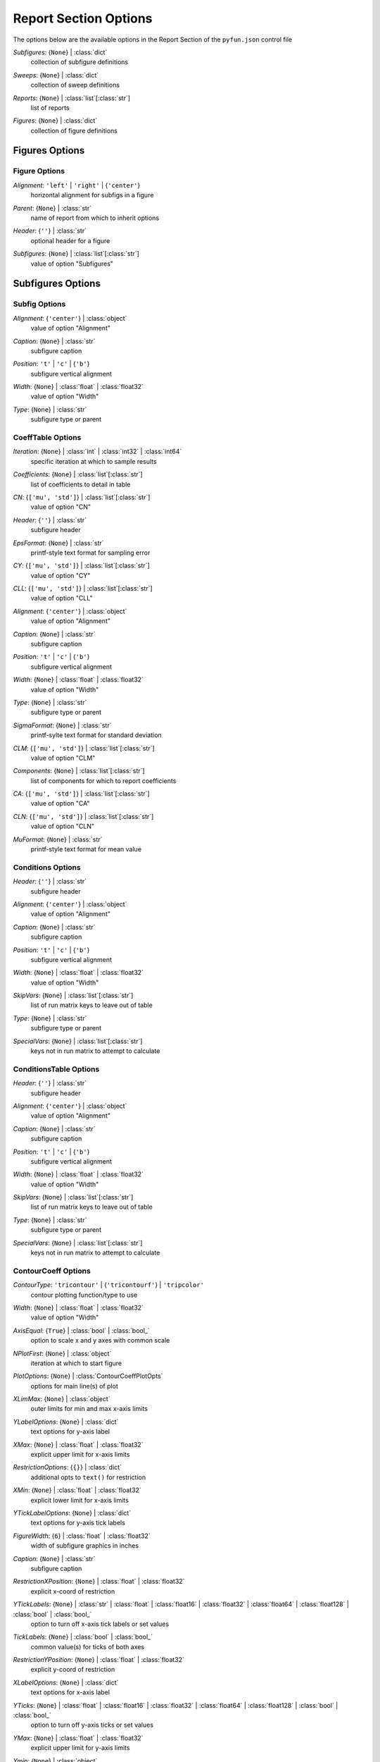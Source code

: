 
.. _pyfun-json-report:

**********************
Report Section Options
**********************
The options below are the available options in the Report Section of the ``pyfun.json`` control file

..
    start-Report-subfigures

*Subfigures*: {``None``} | :class:`dict`
    collection of subfigure definitions

..
    end-Report-subfigures

..
    start-Report-sweeps

*Sweeps*: {``None``} | :class:`dict`
    collection of sweep definitions

..
    end-Report-sweeps

..
    start-Report-reports

*Reports*: {``None``} | :class:`list`\ [:class:`str`]
    list of reports

..
    end-Report-reports

..
    start-Report-figures

*Figures*: {``None``} | :class:`dict`
    collection of figure definitions

..
    end-Report-figures

Figures Options
===============
Figure Options
--------------
..
    start-Figure-alignment

*Alignment*: ``'left'`` | ``'right'`` | {``'center'``}
    horizontal alignment for subfigs in a figure

..
    end-Figure-alignment

..
    start-Figure-parent

*Parent*: {``None``} | :class:`str`
    name of report from which to inherit options

..
    end-Figure-parent

..
    start-Figure-header

*Header*: {``''``} | :class:`str`
    optional header for a figure

..
    end-Figure-header

..
    start-Figure-subfigures

*Subfigures*: {``None``} | :class:`list`\ [:class:`str`]
    value of option "Subfigures"

..
    end-Figure-subfigures

Subfigures Options
==================
Subfig Options
--------------
..
    start-Subfig-alignment

*Alignment*: {``'center'``} | :class:`object`
    value of option "Alignment"

..
    end-Subfig-alignment

..
    start-Subfig-caption

*Caption*: {``None``} | :class:`str`
    subfigure caption

..
    end-Subfig-caption

..
    start-Subfig-position

*Position*: ``'t'`` | ``'c'`` | {``'b'``}
    subfigure vertical alignment

..
    end-Subfig-position

..
    start-Subfig-width

*Width*: {``None``} | :class:`float` | :class:`float32`
    value of option "Width"

..
    end-Subfig-width

..
    start-Subfig-type

*Type*: {``None``} | :class:`str`
    subfigure type or parent

..
    end-Subfig-type

CoeffTable Options
------------------
..
    start-CoeffTable-iteration

*Iteration*: {``None``} | :class:`int` | :class:`int32` | :class:`int64`
    specific iteration at which to sample results

..
    end-CoeffTable-iteration

..
    start-CoeffTable-coefficients

*Coefficients*: {``None``} | :class:`list`\ [:class:`str`]
    list of coefficients to detail in table

..
    end-CoeffTable-coefficients

..
    start-CoeffTable-cn

*CN*: {``['mu', 'std']``} | :class:`list`\ [:class:`str`]
    value of option "CN"

..
    end-CoeffTable-cn

..
    start-CoeffTable-header

*Header*: {``''``} | :class:`str`
    subfigure header

..
    end-CoeffTable-header

..
    start-CoeffTable-epsformat

*EpsFormat*: {``None``} | :class:`str`
    printf-style text format for sampling error

..
    end-CoeffTable-epsformat

..
    start-CoeffTable-cy

*CY*: {``['mu', 'std']``} | :class:`list`\ [:class:`str`]
    value of option "CY"

..
    end-CoeffTable-cy

..
    start-CoeffTable-cll

*CLL*: {``['mu', 'std']``} | :class:`list`\ [:class:`str`]
    value of option "CLL"

..
    end-CoeffTable-cll

..
    start-CoeffTable-alignment

*Alignment*: {``'center'``} | :class:`object`
    value of option "Alignment"

..
    end-CoeffTable-alignment

..
    start-CoeffTable-caption

*Caption*: {``None``} | :class:`str`
    subfigure caption

..
    end-CoeffTable-caption

..
    start-CoeffTable-position

*Position*: ``'t'`` | ``'c'`` | {``'b'``}
    subfigure vertical alignment

..
    end-CoeffTable-position

..
    start-CoeffTable-width

*Width*: {``None``} | :class:`float` | :class:`float32`
    value of option "Width"

..
    end-CoeffTable-width

..
    start-CoeffTable-type

*Type*: {``None``} | :class:`str`
    subfigure type or parent

..
    end-CoeffTable-type

..
    start-CoeffTable-sigmaformat

*SigmaFormat*: {``None``} | :class:`str`
    printf-sylte text format for standard deviation

..
    end-CoeffTable-sigmaformat

..
    start-CoeffTable-clm

*CLM*: {``['mu', 'std']``} | :class:`list`\ [:class:`str`]
    value of option "CLM"

..
    end-CoeffTable-clm

..
    start-CoeffTable-components

*Components*: {``None``} | :class:`list`\ [:class:`str`]
    list of components for which to report coefficients

..
    end-CoeffTable-components

..
    start-CoeffTable-ca

*CA*: {``['mu', 'std']``} | :class:`list`\ [:class:`str`]
    value of option "CA"

..
    end-CoeffTable-ca

..
    start-CoeffTable-cln

*CLN*: {``['mu', 'std']``} | :class:`list`\ [:class:`str`]
    value of option "CLN"

..
    end-CoeffTable-cln

..
    start-CoeffTable-muformat

*MuFormat*: {``None``} | :class:`str`
    printf-style text format for mean value

..
    end-CoeffTable-muformat

Conditions Options
------------------
..
    start-Conditions-header

*Header*: {``''``} | :class:`str`
    subfigure header

..
    end-Conditions-header

..
    start-Conditions-alignment

*Alignment*: {``'center'``} | :class:`object`
    value of option "Alignment"

..
    end-Conditions-alignment

..
    start-Conditions-caption

*Caption*: {``None``} | :class:`str`
    subfigure caption

..
    end-Conditions-caption

..
    start-Conditions-position

*Position*: ``'t'`` | ``'c'`` | {``'b'``}
    subfigure vertical alignment

..
    end-Conditions-position

..
    start-Conditions-width

*Width*: {``None``} | :class:`float` | :class:`float32`
    value of option "Width"

..
    end-Conditions-width

..
    start-Conditions-skipvars

*SkipVars*: {``None``} | :class:`list`\ [:class:`str`]
    list of run matrix keys to leave out of table

..
    end-Conditions-skipvars

..
    start-Conditions-type

*Type*: {``None``} | :class:`str`
    subfigure type or parent

..
    end-Conditions-type

..
    start-Conditions-specialvars

*SpecialVars*: {``None``} | :class:`list`\ [:class:`str`]
    keys not in run matrix to attempt to calculate

..
    end-Conditions-specialvars

ConditionsTable Options
-----------------------
..
    start-ConditionsTable-header

*Header*: {``''``} | :class:`str`
    subfigure header

..
    end-ConditionsTable-header

..
    start-ConditionsTable-alignment

*Alignment*: {``'center'``} | :class:`object`
    value of option "Alignment"

..
    end-ConditionsTable-alignment

..
    start-ConditionsTable-caption

*Caption*: {``None``} | :class:`str`
    subfigure caption

..
    end-ConditionsTable-caption

..
    start-ConditionsTable-position

*Position*: ``'t'`` | ``'c'`` | {``'b'``}
    subfigure vertical alignment

..
    end-ConditionsTable-position

..
    start-ConditionsTable-width

*Width*: {``None``} | :class:`float` | :class:`float32`
    value of option "Width"

..
    end-ConditionsTable-width

..
    start-ConditionsTable-skipvars

*SkipVars*: {``None``} | :class:`list`\ [:class:`str`]
    list of run matrix keys to leave out of table

..
    end-ConditionsTable-skipvars

..
    start-ConditionsTable-type

*Type*: {``None``} | :class:`str`
    subfigure type or parent

..
    end-ConditionsTable-type

..
    start-ConditionsTable-specialvars

*SpecialVars*: {``None``} | :class:`list`\ [:class:`str`]
    keys not in run matrix to attempt to calculate

..
    end-ConditionsTable-specialvars

ContourCoeff Options
--------------------
..
    start-ContourCoeff-contourtype

*ContourType*: ``'tricontour'`` | {``'tricontourf'``} | ``'tripcolor'``
    contour plotting function/type to use

..
    end-ContourCoeff-contourtype

..
    start-ContourCoeff-width

*Width*: {``None``} | :class:`float` | :class:`float32`
    value of option "Width"

..
    end-ContourCoeff-width

..
    start-ContourCoeff-axisequal

*AxisEqual*: {``True``} | :class:`bool` | :class:`bool_`
    option to scale x and y axes with common scale

..
    end-ContourCoeff-axisequal

..
    start-ContourCoeff-nplotfirst

*NPlotFirst*: {``None``} | :class:`object`
    iteration at which to start figure

..
    end-ContourCoeff-nplotfirst

..
    start-ContourCoeff-plotoptions

*PlotOptions*: {``None``} | :class:`ContourCoeffPlotOpts`
    options for main line(s) of plot

..
    end-ContourCoeff-plotoptions

..
    start-ContourCoeff-xlimmax

*XLimMax*: {``None``} | :class:`object`
    outer limits for min and max x-axis limits

..
    end-ContourCoeff-xlimmax

..
    start-ContourCoeff-ylabeloptions

*YLabelOptions*: {``None``} | :class:`dict`
    text options for y-axis label

..
    end-ContourCoeff-ylabeloptions

..
    start-ContourCoeff-xmax

*XMax*: {``None``} | :class:`float` | :class:`float32`
    explicit upper limit for x-axis limits

..
    end-ContourCoeff-xmax

..
    start-ContourCoeff-restrictionoptions

*RestrictionOptions*: {``{}``} | :class:`dict`
    additional opts to ``text()`` for restriction

..
    end-ContourCoeff-restrictionoptions

..
    start-ContourCoeff-xmin

*XMin*: {``None``} | :class:`float` | :class:`float32`
    explicit lower limit for x-axis limits

..
    end-ContourCoeff-xmin

..
    start-ContourCoeff-yticklabeloptions

*YTickLabelOptions*: {``None``} | :class:`dict`
    text options for y-axis tick labels

..
    end-ContourCoeff-yticklabeloptions

..
    start-ContourCoeff-figurewidth

*FigureWidth*: {``6``} | :class:`float` | :class:`float32`
    width of subfigure graphics in inches

..
    end-ContourCoeff-figurewidth

..
    start-ContourCoeff-caption

*Caption*: {``None``} | :class:`str`
    subfigure caption

..
    end-ContourCoeff-caption

..
    start-ContourCoeff-restrictionxposition

*RestrictionXPosition*: {``None``} | :class:`float` | :class:`float32`
    explicit x-coord of restriction

..
    end-ContourCoeff-restrictionxposition

..
    start-ContourCoeff-yticklabels

*YTickLabels*: {``None``} | :class:`str` | :class:`float` | :class:`float16` | :class:`float32` | :class:`float64` | :class:`float128` | :class:`bool` | :class:`bool_`
    option to turn off x-axis tick labels or set values

..
    end-ContourCoeff-yticklabels

..
    start-ContourCoeff-ticklabels

*TickLabels*: {``None``} | :class:`bool` | :class:`bool_`
    common value(s) for ticks of both axes

..
    end-ContourCoeff-ticklabels

..
    start-ContourCoeff-restrictionyposition

*RestrictionYPosition*: {``None``} | :class:`float` | :class:`float32`
    explicit y-coord of restriction

..
    end-ContourCoeff-restrictionyposition

..
    start-ContourCoeff-xlabeloptions

*XLabelOptions*: {``None``} | :class:`dict`
    text options for x-axis label

..
    end-ContourCoeff-xlabeloptions

..
    start-ContourCoeff-yticks

*YTicks*: {``None``} | :class:`float` | :class:`float16` | :class:`float32` | :class:`float64` | :class:`float128` | :class:`bool` | :class:`bool_`
    option to turn off y-axis ticks or set values

..
    end-ContourCoeff-yticks

..
    start-ContourCoeff-ymax

*YMax*: {``None``} | :class:`float` | :class:`float32`
    explicit upper limit for y-axis limits

..
    end-ContourCoeff-ymax

..
    start-ContourCoeff-ymin

*Ymin*: {``None``} | :class:`object`
    value of option "Ymin"

..
    end-ContourCoeff-ymin

..
    start-ContourCoeff-ylabel

*YLabel*: {``None``} | :class:`str`
    manual label for y-axis

..
    end-ContourCoeff-ylabel

..
    start-ContourCoeff-xlabel

*XLabel*: {``None``} | :class:`str`
    manual label for x-axis

..
    end-ContourCoeff-xlabel

..
    start-ContourCoeff-xticks

*XTicks*: {``None``} | :class:`float` | :class:`float16` | :class:`float32` | :class:`float64` | :class:`float128` | :class:`bool` | :class:`bool_`
    option to turn off x-axis ticks or set values

..
    end-ContourCoeff-xticks

..
    start-ContourCoeff-alignment

*Alignment*: {``'center'``} | :class:`object`
    value of option "Alignment"

..
    end-ContourCoeff-alignment

..
    start-ContourCoeff-position

*Position*: ``'t'`` | ``'c'`` | {``'b'``}
    subfigure vertical alignment

..
    end-ContourCoeff-position

..
    start-ContourCoeff-xticklabeloptions

*XTickLabelOptions*: {``None``} | :class:`dict`
    text options for x-axis tick labels

..
    end-ContourCoeff-xticklabeloptions

..
    start-ContourCoeff-dpi

*DPI*: {``150``} | :class:`int` | :class:`int32` | :class:`int64`
    dots per inch if saving as rasterized image

..
    end-ContourCoeff-dpi

..
    start-ContourCoeff-type

*Type*: {``None``} | :class:`str`
    subfigure type or parent

..
    end-ContourCoeff-type

..
    start-ContourCoeff-restriction

*Restriction*: {``''``} | :class:`str`
    data restriction to place on figure

..
    end-ContourCoeff-restriction

..
    start-ContourCoeff-linetype

*LineType*: {``'plot'``} | ``'triplot'``
    plot function to use to mark data points

..
    end-ContourCoeff-linetype

..
    start-ContourCoeff-ylimmax

*YLimMax*: {``None``} | :class:`object`
    outer limits for min and max y-axis limits

..
    end-ContourCoeff-ylimmax

..
    start-ContourCoeff-ticks

*Ticks*: {``None``} | :class:`bool` | :class:`bool_`
    value of option "Ticks"

..
    end-ContourCoeff-ticks

..
    start-ContourCoeff-xcol

*XCol*: {``None``} | :class:`str`
    run matrix key to use for *x*-axis

..
    end-ContourCoeff-xcol

..
    start-ContourCoeff-ylim

*YLim*: {``None``} | :class:`object`
    explicit min and max limits for y-axis

..
    end-ContourCoeff-ylim

..
    start-ContourCoeff-ticklabeloptions

*TickLabelOptions*: {``None``} | :class:`dict`
    common options for ticks of both axes

..
    end-ContourCoeff-ticklabeloptions

..
    start-ContourCoeff-xlim

*XLim*: {``None``} | :class:`object`
    explicit min and max limits for x-axis

..
    end-ContourCoeff-xlim

..
    start-ContourCoeff-colorbar

*ColorBar*: {``True``} | :class:`bool` | :class:`bool_`
    option to turn on color bar (scale)

..
    end-ContourCoeff-colorbar

..
    start-ContourCoeff-figureheight

*FigureHeight*: {``4.5``} | :class:`float` | :class:`float32`
    height of subfigure graphics in inches

..
    end-ContourCoeff-figureheight

..
    start-ContourCoeff-xticklabels

*XTickLabels*: {``None``} | :class:`str` | :class:`float` | :class:`float16` | :class:`float32` | :class:`float64` | :class:`float128` | :class:`bool` | :class:`bool_`
    option to turn off x-axis tick labels or set values

..
    end-ContourCoeff-xticklabels

..
    start-ContourCoeff-contouroptions

*ContourOptions*: {``None``} | :class:`dict`
    options passed to contour plot function

..
    end-ContourCoeff-contouroptions

..
    start-ContourCoeff-restrictionloc

*RestrictionLoc*: ``'bottom'`` | ``'bottom left'`` | ``'bottom right'`` | ``'left'`` | ``'lower right'`` | ``'lower left'`` | ``'right'`` | {``'top'``} | ``'top left'`` | ``'top right'`` | ``'upper left'`` | ``'upper right'``
    location for subfigure restriction text

..
    end-ContourCoeff-restrictionloc

..
    start-ContourCoeff-format

*Format*: {``'pdf'``} | ``'svg'`` | ``'png'`` | ``'jpg'`` | ``'jpeg'``
    image file format

..
    end-ContourCoeff-format

..
    start-ContourCoeff-contourcolormap

*ContourColorMap*: {``'jet'``} | :class:`str`
    name of color map to use w/ contour plots

..
    end-ContourCoeff-contourcolormap

..
    start-ContourCoeff-ycol

*YCol*: {``None``} | :class:`str`
    run matrix key to use for *y*-axis

..
    end-ContourCoeff-ycol

FMTable Options
---------------
..
    start-FMTable-iteration

*Iteration*: {``None``} | :class:`int` | :class:`int32` | :class:`int64`
    specific iteration at which to sample results

..
    end-FMTable-iteration

..
    start-FMTable-coefficients

*Coefficients*: {``None``} | :class:`list`\ [:class:`str`]
    list of coefficients to detail in table

..
    end-FMTable-coefficients

..
    start-FMTable-cn

*CN*: {``['mu', 'std']``} | :class:`list`\ [:class:`str`]
    value of option "CN"

..
    end-FMTable-cn

..
    start-FMTable-header

*Header*: {``''``} | :class:`str`
    subfigure header

..
    end-FMTable-header

..
    start-FMTable-epsformat

*EpsFormat*: {``None``} | :class:`str`
    printf-style text format for sampling error

..
    end-FMTable-epsformat

..
    start-FMTable-cy

*CY*: {``['mu', 'std']``} | :class:`list`\ [:class:`str`]
    value of option "CY"

..
    end-FMTable-cy

..
    start-FMTable-cll

*CLL*: {``['mu', 'std']``} | :class:`list`\ [:class:`str`]
    value of option "CLL"

..
    end-FMTable-cll

..
    start-FMTable-alignment

*Alignment*: {``'center'``} | :class:`object`
    value of option "Alignment"

..
    end-FMTable-alignment

..
    start-FMTable-caption

*Caption*: {``None``} | :class:`str`
    subfigure caption

..
    end-FMTable-caption

..
    start-FMTable-position

*Position*: ``'t'`` | ``'c'`` | {``'b'``}
    subfigure vertical alignment

..
    end-FMTable-position

..
    start-FMTable-width

*Width*: {``None``} | :class:`float` | :class:`float32`
    value of option "Width"

..
    end-FMTable-width

..
    start-FMTable-type

*Type*: {``None``} | :class:`str`
    subfigure type or parent

..
    end-FMTable-type

..
    start-FMTable-sigmaformat

*SigmaFormat*: {``None``} | :class:`str`
    printf-sylte text format for standard deviation

..
    end-FMTable-sigmaformat

..
    start-FMTable-clm

*CLM*: {``['mu', 'std']``} | :class:`list`\ [:class:`str`]
    value of option "CLM"

..
    end-FMTable-clm

..
    start-FMTable-components

*Components*: {``None``} | :class:`list`\ [:class:`str`]
    list of components for which to report coefficients

..
    end-FMTable-components

..
    start-FMTable-ca

*CA*: {``['mu', 'std']``} | :class:`list`\ [:class:`str`]
    value of option "CA"

..
    end-FMTable-ca

..
    start-FMTable-cln

*CLN*: {``['mu', 'std']``} | :class:`list`\ [:class:`str`]
    value of option "CLN"

..
    end-FMTable-cln

..
    start-FMTable-muformat

*MuFormat*: {``None``} | :class:`str`
    printf-style text format for mean value

..
    end-FMTable-muformat

Image Options
-------------
..
    start-Image-imagefile

*ImageFile*: {``'export.png'``} | :class:`str`
    name of image file to copy from case folder

..
    end-Image-imagefile

..
    start-Image-alignment

*Alignment*: {``'center'``} | :class:`object`
    value of option "Alignment"

..
    end-Image-alignment

..
    start-Image-caption

*Caption*: {``None``} | :class:`str`
    subfigure caption

..
    end-Image-caption

..
    start-Image-position

*Position*: ``'t'`` | ``'c'`` | {``'b'``}
    subfigure vertical alignment

..
    end-Image-position

..
    start-Image-width

*Width*: {``0.5``} | :class:`float` | :class:`float32`
    value of option "Width"

..
    end-Image-width

..
    start-Image-type

*Type*: {``None``} | :class:`str`
    subfigure type or parent

..
    end-Image-type

Paraview Options
----------------
..
    start-Paraview-alignment

*Alignment*: {``'center'``} | :class:`object`
    value of option "Alignment"

..
    end-Paraview-alignment

..
    start-Paraview-caption

*Caption*: {``None``} | :class:`str`
    subfigure caption

..
    end-Paraview-caption

..
    start-Paraview-position

*Position*: ``'t'`` | ``'c'`` | {``'b'``}
    subfigure vertical alignment

..
    end-Paraview-position

..
    start-Paraview-width

*Width*: {``0.5``} | :class:`float` | :class:`float32`
    value of option "Width"

..
    end-Paraview-width

..
    start-Paraview-command

*Command*: {``'pvpython'``} | :class:`str`
    name of Python/Paraview executable to call

..
    end-Paraview-command

..
    start-Paraview-type

*Type*: {``None``} | :class:`str`
    subfigure type or parent

..
    end-Paraview-type

..
    start-Paraview-imagefile

*ImageFile*: {``'export.png'``} | :class:`str`
    name of image file created by *Layout*

..
    end-Paraview-imagefile

..
    start-Paraview-format

*Format*: {``'png'``} | :class:`str`
    image file format

..
    end-Paraview-format

..
    start-Paraview-layout

*Layout*: {``'layout.py'``} | :class:`str`
    name of Python file to execute with Paraview

..
    end-Paraview-layout

PlotCoeff Options
-----------------
..
    start-PlotCoeff-nplotlast

*NPlotLast*: {``None``} | :class:`int` | :class:`int32` | :class:`int64`
    value of option "NPlotLast"

..
    end-PlotCoeff-nplotlast

..
    start-PlotCoeff-coefficient

*Coefficient*: {``None``} | :class:`object`
    value of option "Coefficient"

..
    end-PlotCoeff-coefficient

..
    start-PlotCoeff-deltaplotoptions

*DeltaPlotOptions*: {``None``} | :class:`PlotCoeffIterDeltaPlotOpts`
    plot options for fixed-width above and below mu

..
    end-PlotCoeff-deltaplotoptions

..
    start-PlotCoeff-width

*Width*: {``None``} | :class:`float` | :class:`float32`
    value of option "Width"

..
    end-PlotCoeff-width

..
    start-PlotCoeff-showdelta

*ShowDelta*: {``[True, False]``} | :class:`bool` | :class:`bool_`
    option to print value of *Delta*

..
    end-PlotCoeff-showdelta

..
    start-PlotCoeff-nplotfirst

*NPlotFirst*: {``1``} | :class:`int` | :class:`int32` | :class:`int64`
    iteration at which to start figure

..
    end-PlotCoeff-nplotfirst

..
    start-PlotCoeff-plotoptions

*PlotOptions*: {``None``} | :class:`PlotCoeffIterPlotOpts`
    options for main line(s) of plot

..
    end-PlotCoeff-plotoptions

..
    start-PlotCoeff-xlimmax

*XLimMax*: {``None``} | :class:`object`
    outer limits for min and max x-axis limits

..
    end-PlotCoeff-xlimmax

..
    start-PlotCoeff-ylabeloptions

*YLabelOptions*: {``None``} | :class:`dict`
    text options for y-axis label

..
    end-PlotCoeff-ylabeloptions

..
    start-PlotCoeff-xmax

*XMax*: {``None``} | :class:`float` | :class:`float32`
    explicit upper limit for x-axis limits

..
    end-PlotCoeff-xmax

..
    start-PlotCoeff-restrictionoptions

*RestrictionOptions*: {``{}``} | :class:`dict`
    additional opts to ``text()`` for restriction

..
    end-PlotCoeff-restrictionoptions

..
    start-PlotCoeff-xmin

*XMin*: {``None``} | :class:`float` | :class:`float32`
    explicit lower limit for x-axis limits

..
    end-PlotCoeff-xmin

..
    start-PlotCoeff-yticklabeloptions

*YTickLabelOptions*: {``None``} | :class:`dict`
    text options for y-axis tick labels

..
    end-PlotCoeff-yticklabeloptions

..
    start-PlotCoeff-component

*Component*: {``None``} | :class:`object`
    value of option "Component"

..
    end-PlotCoeff-component

..
    start-PlotCoeff-showepsilon

*ShowEpsilon*: {``False``} | :class:`bool` | :class:`bool_`
    option to print value of iterative sampling error

..
    end-PlotCoeff-showepsilon

..
    start-PlotCoeff-figurewidth

*FigureWidth*: {``6``} | :class:`float` | :class:`float32`
    width of subfigure graphics in inches

..
    end-PlotCoeff-figurewidth

..
    start-PlotCoeff-caption

*Caption*: {``None``} | :class:`str`
    subfigure caption

..
    end-PlotCoeff-caption

..
    start-PlotCoeff-restrictionxposition

*RestrictionXPosition*: {``None``} | :class:`float` | :class:`float32`
    explicit x-coord of restriction

..
    end-PlotCoeff-restrictionxposition

..
    start-PlotCoeff-deltaformat

*DeltaFormat*: {``'%.4f'``} | :class:`str`
    printf-style flag for *ShowDelta value

..
    end-PlotCoeff-deltaformat

..
    start-PlotCoeff-delta

*Delta*: {``0.0``} | :class:`float` | :class:`float32`
    specified interval(s) to plot above and below mean

..
    end-PlotCoeff-delta

..
    start-PlotCoeff-yticklabels

*YTickLabels*: {``None``} | :class:`str` | :class:`float` | :class:`float16` | :class:`float32` | :class:`float64` | :class:`float128` | :class:`bool` | :class:`bool_`
    option to turn off x-axis tick labels or set values

..
    end-PlotCoeff-yticklabels

..
    start-PlotCoeff-ticklabels

*TickLabels*: {``None``} | :class:`bool` | :class:`bool_`
    common value(s) for ticks of both axes

..
    end-PlotCoeff-ticklabels

..
    start-PlotCoeff-ksigma

*KSigma*: {``None``} | :class:`object`
    value of option "KSigma"

..
    end-PlotCoeff-ksigma

..
    start-PlotCoeff-restrictionyposition

*RestrictionYPosition*: {``None``} | :class:`float` | :class:`float32`
    explicit y-coord of restriction

..
    end-PlotCoeff-restrictionyposition

..
    start-PlotCoeff-muformat

*MuFormat*: {``'%.4f'``} | :class:`str`
    printf-style flag for *ShowMu* value

..
    end-PlotCoeff-muformat

..
    start-PlotCoeff-xlabeloptions

*XLabelOptions*: {``None``} | :class:`dict`
    text options for x-axis label

..
    end-PlotCoeff-xlabeloptions

..
    start-PlotCoeff-yticks

*YTicks*: {``None``} | :class:`float` | :class:`float16` | :class:`float32` | :class:`float64` | :class:`float128` | :class:`bool` | :class:`bool_`
    option to turn off y-axis ticks or set values

..
    end-PlotCoeff-yticks

..
    start-PlotCoeff-nplotiters

*NPlotIters*: {``None``} | :class:`int` | :class:`int32` | :class:`int64`
    value of option "NPlotIters"

..
    end-PlotCoeff-nplotiters

..
    start-PlotCoeff-ymax

*YMax*: {``None``} | :class:`float` | :class:`float32`
    explicit upper limit for y-axis limits

..
    end-PlotCoeff-ymax

..
    start-PlotCoeff-ymin

*Ymin*: {``None``} | :class:`object`
    value of option "Ymin"

..
    end-PlotCoeff-ymin

..
    start-PlotCoeff-showsigma

*ShowSigma*: {``[True, False]``} | :class:`bool` | :class:`bool_`
    option to print value of standard deviation

..
    end-PlotCoeff-showsigma

..
    start-PlotCoeff-ylabel

*YLabel*: {``None``} | :class:`str`
    manual label for y-axis

..
    end-PlotCoeff-ylabel

..
    start-PlotCoeff-xlabel

*XLabel*: {``None``} | :class:`str`
    manual label for x-axis

..
    end-PlotCoeff-xlabel

..
    start-PlotCoeff-xticks

*XTicks*: {``None``} | :class:`float` | :class:`float16` | :class:`float32` | :class:`float64` | :class:`float128` | :class:`bool` | :class:`bool_`
    option to turn off x-axis ticks or set values

..
    end-PlotCoeff-xticks

..
    start-PlotCoeff-alignment

*Alignment*: {``'center'``} | :class:`object`
    value of option "Alignment"

..
    end-PlotCoeff-alignment

..
    start-PlotCoeff-position

*Position*: ``'t'`` | ``'c'`` | {``'b'``}
    subfigure vertical alignment

..
    end-PlotCoeff-position

..
    start-PlotCoeff-xticklabeloptions

*XTickLabelOptions*: {``None``} | :class:`dict`
    text options for x-axis tick labels

..
    end-PlotCoeff-xticklabeloptions

..
    start-PlotCoeff-dpi

*DPI*: {``150``} | :class:`int` | :class:`int32` | :class:`int64`
    dots per inch if saving as rasterized image

..
    end-PlotCoeff-dpi

..
    start-PlotCoeff-sigmaplotoptions

*SigmaPlotOptions*: {``None``} | :class:`object`
    value of option "SigmaPlotOptions"

..
    end-PlotCoeff-sigmaplotoptions

..
    start-PlotCoeff-type

*Type*: {``None``} | :class:`str`
    subfigure type or parent

..
    end-PlotCoeff-type

..
    start-PlotCoeff-restriction

*Restriction*: {``''``} | :class:`str`
    data restriction to place on figure

..
    end-PlotCoeff-restriction

..
    start-PlotCoeff-naverage

*NAverage*: {``None``} | :class:`int` | :class:`int32` | :class:`int64`
    value of option "NAverage"

..
    end-PlotCoeff-naverage

..
    start-PlotCoeff-epsilonplotoptions

*EpsilonPlotOptions*: {``None``} | :class:`PlotCoeffIterEpsilonPlotOpts`
    value of option "EpsilonPlotOptions"

..
    end-PlotCoeff-epsilonplotoptions

..
    start-PlotCoeff-captioncomponent

*CaptionComponent*: {``None``} | :class:`str`
    explicit text for component portion of caption

..
    end-PlotCoeff-captioncomponent

..
    start-PlotCoeff-ylimmax

*YLimMax*: {``None``} | :class:`object`
    outer limits for min and max y-axis limits

..
    end-PlotCoeff-ylimmax

..
    start-PlotCoeff-ticks

*Ticks*: {``None``} | :class:`bool` | :class:`bool_`
    value of option "Ticks"

..
    end-PlotCoeff-ticks

..
    start-PlotCoeff-ylim

*YLim*: {``None``} | :class:`object`
    explicit min and max limits for y-axis

..
    end-PlotCoeff-ylim

..
    start-PlotCoeff-ticklabeloptions

*TickLabelOptions*: {``None``} | :class:`dict`
    common options for ticks of both axes

..
    end-PlotCoeff-ticklabeloptions

..
    start-PlotCoeff-kepsilon

*KEpsilon*: {``0.0``} | :class:`float` | :class:`float32`
    multiple of iterative error to plot

..
    end-PlotCoeff-kepsilon

..
    start-PlotCoeff-xlim

*XLim*: {``None``} | :class:`object`
    explicit min and max limits for x-axis

..
    end-PlotCoeff-xlim

..
    start-PlotCoeff-figureheight

*FigureHeight*: {``4.5``} | :class:`float` | :class:`float32`
    height of subfigure graphics in inches

..
    end-PlotCoeff-figureheight

..
    start-PlotCoeff-sigmaformat

*SigmaFormat*: {``'%.4f'``} | :class:`object`
    printf-style flag for *ShowSigma* value

..
    end-PlotCoeff-sigmaformat

..
    start-PlotCoeff-xticklabels

*XTickLabels*: {``None``} | :class:`str` | :class:`float` | :class:`float16` | :class:`float32` | :class:`float64` | :class:`float128` | :class:`bool` | :class:`bool_`
    option to turn off x-axis tick labels or set values

..
    end-PlotCoeff-xticklabels

..
    start-PlotCoeff-epsilonformat

*EpsilonFormat*: {``'%.4f'``} | :class:`str`
    printf-style flag for *ShowEpsilon* value

..
    end-PlotCoeff-epsilonformat

..
    start-PlotCoeff-showmu

*ShowMu*: {``[True, False]``} | :class:`bool` | :class:`bool_`
    option to print value of mean over window

..
    end-PlotCoeff-showmu

..
    start-PlotCoeff-format

*Format*: {``'pdf'``} | ``'svg'`` | ``'png'`` | ``'jpg'`` | ``'jpeg'``
    image file format

..
    end-PlotCoeff-format

..
    start-PlotCoeff-muplotoptions

*MuPlotOptions*: {``None``} | :class:`PlotCoeffIterMuPlotOpts`
    plot options for horizontal line showing mean

..
    end-PlotCoeff-muplotoptions

..
    start-PlotCoeff-restrictionloc

*RestrictionLoc*: ``'bottom'`` | ``'bottom left'`` | ``'bottom right'`` | ``'left'`` | ``'lower right'`` | ``'lower left'`` | ``'right'`` | {``'top'``} | ``'top left'`` | ``'top right'`` | ``'upper left'`` | ``'upper right'``
    location for subfigure restriction text

..
    end-PlotCoeff-restrictionloc

PlotCoeffIter Options
---------------------
..
    start-PlotCoeffIter-nplotlast

*NPlotLast*: {``None``} | :class:`int` | :class:`int32` | :class:`int64`
    value of option "NPlotLast"

..
    end-PlotCoeffIter-nplotlast

..
    start-PlotCoeffIter-coefficient

*Coefficient*: {``None``} | :class:`object`
    value of option "Coefficient"

..
    end-PlotCoeffIter-coefficient

..
    start-PlotCoeffIter-deltaplotoptions

*DeltaPlotOptions*: {``None``} | :class:`PlotCoeffIterDeltaPlotOpts`
    plot options for fixed-width above and below mu

..
    end-PlotCoeffIter-deltaplotoptions

..
    start-PlotCoeffIter-width

*Width*: {``None``} | :class:`float` | :class:`float32`
    value of option "Width"

..
    end-PlotCoeffIter-width

..
    start-PlotCoeffIter-showdelta

*ShowDelta*: {``[True, False]``} | :class:`bool` | :class:`bool_`
    option to print value of *Delta*

..
    end-PlotCoeffIter-showdelta

..
    start-PlotCoeffIter-nplotfirst

*NPlotFirst*: {``1``} | :class:`int` | :class:`int32` | :class:`int64`
    iteration at which to start figure

..
    end-PlotCoeffIter-nplotfirst

..
    start-PlotCoeffIter-plotoptions

*PlotOptions*: {``None``} | :class:`PlotCoeffIterPlotOpts`
    options for main line(s) of plot

..
    end-PlotCoeffIter-plotoptions

..
    start-PlotCoeffIter-xlimmax

*XLimMax*: {``None``} | :class:`object`
    outer limits for min and max x-axis limits

..
    end-PlotCoeffIter-xlimmax

..
    start-PlotCoeffIter-ylabeloptions

*YLabelOptions*: {``None``} | :class:`dict`
    text options for y-axis label

..
    end-PlotCoeffIter-ylabeloptions

..
    start-PlotCoeffIter-xmax

*XMax*: {``None``} | :class:`float` | :class:`float32`
    explicit upper limit for x-axis limits

..
    end-PlotCoeffIter-xmax

..
    start-PlotCoeffIter-restrictionoptions

*RestrictionOptions*: {``{}``} | :class:`dict`
    additional opts to ``text()`` for restriction

..
    end-PlotCoeffIter-restrictionoptions

..
    start-PlotCoeffIter-xmin

*XMin*: {``None``} | :class:`float` | :class:`float32`
    explicit lower limit for x-axis limits

..
    end-PlotCoeffIter-xmin

..
    start-PlotCoeffIter-yticklabeloptions

*YTickLabelOptions*: {``None``} | :class:`dict`
    text options for y-axis tick labels

..
    end-PlotCoeffIter-yticklabeloptions

..
    start-PlotCoeffIter-component

*Component*: {``None``} | :class:`object`
    value of option "Component"

..
    end-PlotCoeffIter-component

..
    start-PlotCoeffIter-showepsilon

*ShowEpsilon*: {``False``} | :class:`bool` | :class:`bool_`
    option to print value of iterative sampling error

..
    end-PlotCoeffIter-showepsilon

..
    start-PlotCoeffIter-figurewidth

*FigureWidth*: {``6``} | :class:`float` | :class:`float32`
    width of subfigure graphics in inches

..
    end-PlotCoeffIter-figurewidth

..
    start-PlotCoeffIter-caption

*Caption*: {``None``} | :class:`str`
    subfigure caption

..
    end-PlotCoeffIter-caption

..
    start-PlotCoeffIter-restrictionxposition

*RestrictionXPosition*: {``None``} | :class:`float` | :class:`float32`
    explicit x-coord of restriction

..
    end-PlotCoeffIter-restrictionxposition

..
    start-PlotCoeffIter-deltaformat

*DeltaFormat*: {``'%.4f'``} | :class:`str`
    printf-style flag for *ShowDelta value

..
    end-PlotCoeffIter-deltaformat

..
    start-PlotCoeffIter-delta

*Delta*: {``0.0``} | :class:`float` | :class:`float32`
    specified interval(s) to plot above and below mean

..
    end-PlotCoeffIter-delta

..
    start-PlotCoeffIter-yticklabels

*YTickLabels*: {``None``} | :class:`str` | :class:`float` | :class:`float16` | :class:`float32` | :class:`float64` | :class:`float128` | :class:`bool` | :class:`bool_`
    option to turn off x-axis tick labels or set values

..
    end-PlotCoeffIter-yticklabels

..
    start-PlotCoeffIter-ticklabels

*TickLabels*: {``None``} | :class:`bool` | :class:`bool_`
    common value(s) for ticks of both axes

..
    end-PlotCoeffIter-ticklabels

..
    start-PlotCoeffIter-ksigma

*KSigma*: {``None``} | :class:`object`
    value of option "KSigma"

..
    end-PlotCoeffIter-ksigma

..
    start-PlotCoeffIter-restrictionyposition

*RestrictionYPosition*: {``None``} | :class:`float` | :class:`float32`
    explicit y-coord of restriction

..
    end-PlotCoeffIter-restrictionyposition

..
    start-PlotCoeffIter-muformat

*MuFormat*: {``'%.4f'``} | :class:`str`
    printf-style flag for *ShowMu* value

..
    end-PlotCoeffIter-muformat

..
    start-PlotCoeffIter-xlabeloptions

*XLabelOptions*: {``None``} | :class:`dict`
    text options for x-axis label

..
    end-PlotCoeffIter-xlabeloptions

..
    start-PlotCoeffIter-yticks

*YTicks*: {``None``} | :class:`float` | :class:`float16` | :class:`float32` | :class:`float64` | :class:`float128` | :class:`bool` | :class:`bool_`
    option to turn off y-axis ticks or set values

..
    end-PlotCoeffIter-yticks

..
    start-PlotCoeffIter-nplotiters

*NPlotIters*: {``None``} | :class:`int` | :class:`int32` | :class:`int64`
    value of option "NPlotIters"

..
    end-PlotCoeffIter-nplotiters

..
    start-PlotCoeffIter-ymax

*YMax*: {``None``} | :class:`float` | :class:`float32`
    explicit upper limit for y-axis limits

..
    end-PlotCoeffIter-ymax

..
    start-PlotCoeffIter-ymin

*Ymin*: {``None``} | :class:`object`
    value of option "Ymin"

..
    end-PlotCoeffIter-ymin

..
    start-PlotCoeffIter-showsigma

*ShowSigma*: {``[True, False]``} | :class:`bool` | :class:`bool_`
    option to print value of standard deviation

..
    end-PlotCoeffIter-showsigma

..
    start-PlotCoeffIter-ylabel

*YLabel*: {``None``} | :class:`str`
    manual label for y-axis

..
    end-PlotCoeffIter-ylabel

..
    start-PlotCoeffIter-xlabel

*XLabel*: {``None``} | :class:`str`
    manual label for x-axis

..
    end-PlotCoeffIter-xlabel

..
    start-PlotCoeffIter-xticks

*XTicks*: {``None``} | :class:`float` | :class:`float16` | :class:`float32` | :class:`float64` | :class:`float128` | :class:`bool` | :class:`bool_`
    option to turn off x-axis ticks or set values

..
    end-PlotCoeffIter-xticks

..
    start-PlotCoeffIter-alignment

*Alignment*: {``'center'``} | :class:`object`
    value of option "Alignment"

..
    end-PlotCoeffIter-alignment

..
    start-PlotCoeffIter-position

*Position*: ``'t'`` | ``'c'`` | {``'b'``}
    subfigure vertical alignment

..
    end-PlotCoeffIter-position

..
    start-PlotCoeffIter-xticklabeloptions

*XTickLabelOptions*: {``None``} | :class:`dict`
    text options for x-axis tick labels

..
    end-PlotCoeffIter-xticklabeloptions

..
    start-PlotCoeffIter-dpi

*DPI*: {``150``} | :class:`int` | :class:`int32` | :class:`int64`
    dots per inch if saving as rasterized image

..
    end-PlotCoeffIter-dpi

..
    start-PlotCoeffIter-sigmaplotoptions

*SigmaPlotOptions*: {``None``} | :class:`object`
    value of option "SigmaPlotOptions"

..
    end-PlotCoeffIter-sigmaplotoptions

..
    start-PlotCoeffIter-type

*Type*: {``None``} | :class:`str`
    subfigure type or parent

..
    end-PlotCoeffIter-type

..
    start-PlotCoeffIter-restriction

*Restriction*: {``''``} | :class:`str`
    data restriction to place on figure

..
    end-PlotCoeffIter-restriction

..
    start-PlotCoeffIter-naverage

*NAverage*: {``None``} | :class:`int` | :class:`int32` | :class:`int64`
    value of option "NAverage"

..
    end-PlotCoeffIter-naverage

..
    start-PlotCoeffIter-epsilonplotoptions

*EpsilonPlotOptions*: {``None``} | :class:`PlotCoeffIterEpsilonPlotOpts`
    value of option "EpsilonPlotOptions"

..
    end-PlotCoeffIter-epsilonplotoptions

..
    start-PlotCoeffIter-captioncomponent

*CaptionComponent*: {``None``} | :class:`str`
    explicit text for component portion of caption

..
    end-PlotCoeffIter-captioncomponent

..
    start-PlotCoeffIter-ylimmax

*YLimMax*: {``None``} | :class:`object`
    outer limits for min and max y-axis limits

..
    end-PlotCoeffIter-ylimmax

..
    start-PlotCoeffIter-ticks

*Ticks*: {``None``} | :class:`bool` | :class:`bool_`
    value of option "Ticks"

..
    end-PlotCoeffIter-ticks

..
    start-PlotCoeffIter-ylim

*YLim*: {``None``} | :class:`object`
    explicit min and max limits for y-axis

..
    end-PlotCoeffIter-ylim

..
    start-PlotCoeffIter-ticklabeloptions

*TickLabelOptions*: {``None``} | :class:`dict`
    common options for ticks of both axes

..
    end-PlotCoeffIter-ticklabeloptions

..
    start-PlotCoeffIter-kepsilon

*KEpsilon*: {``0.0``} | :class:`float` | :class:`float32`
    multiple of iterative error to plot

..
    end-PlotCoeffIter-kepsilon

..
    start-PlotCoeffIter-xlim

*XLim*: {``None``} | :class:`object`
    explicit min and max limits for x-axis

..
    end-PlotCoeffIter-xlim

..
    start-PlotCoeffIter-figureheight

*FigureHeight*: {``4.5``} | :class:`float` | :class:`float32`
    height of subfigure graphics in inches

..
    end-PlotCoeffIter-figureheight

..
    start-PlotCoeffIter-sigmaformat

*SigmaFormat*: {``'%.4f'``} | :class:`object`
    printf-style flag for *ShowSigma* value

..
    end-PlotCoeffIter-sigmaformat

..
    start-PlotCoeffIter-xticklabels

*XTickLabels*: {``None``} | :class:`str` | :class:`float` | :class:`float16` | :class:`float32` | :class:`float64` | :class:`float128` | :class:`bool` | :class:`bool_`
    option to turn off x-axis tick labels or set values

..
    end-PlotCoeffIter-xticklabels

..
    start-PlotCoeffIter-epsilonformat

*EpsilonFormat*: {``'%.4f'``} | :class:`str`
    printf-style flag for *ShowEpsilon* value

..
    end-PlotCoeffIter-epsilonformat

..
    start-PlotCoeffIter-showmu

*ShowMu*: {``[True, False]``} | :class:`bool` | :class:`bool_`
    option to print value of mean over window

..
    end-PlotCoeffIter-showmu

..
    start-PlotCoeffIter-format

*Format*: {``'pdf'``} | ``'svg'`` | ``'png'`` | ``'jpg'`` | ``'jpeg'``
    image file format

..
    end-PlotCoeffIter-format

..
    start-PlotCoeffIter-muplotoptions

*MuPlotOptions*: {``None``} | :class:`PlotCoeffIterMuPlotOpts`
    plot options for horizontal line showing mean

..
    end-PlotCoeffIter-muplotoptions

..
    start-PlotCoeffIter-restrictionloc

*RestrictionLoc*: ``'bottom'`` | ``'bottom left'`` | ``'bottom right'`` | ``'left'`` | ``'lower right'`` | ``'lower left'`` | ``'right'`` | {``'top'``} | ``'top left'`` | ``'top right'`` | ``'upper left'`` | ``'upper right'``
    location for subfigure restriction text

..
    end-PlotCoeffIter-restrictionloc

PlotCoeffSweep Options
----------------------
..
    start-PlotCoeffSweep-minmaxoptions

*MinMaxOptions*: {``None``} | :class:`PlotCoeffSweepMinMaxPlotOpts`
    plot options for *MinMax* plot

..
    end-PlotCoeffSweep-minmaxoptions

..
    start-PlotCoeffSweep-coefficient

*Coefficient*: {``None``} | :class:`object`
    value of option "Coefficient"

..
    end-PlotCoeffSweep-coefficient

..
    start-PlotCoeffSweep-target

*Target*: {``None``} | :class:`str`
    name of target databook to co-plot

..
    end-PlotCoeffSweep-target

..
    start-PlotCoeffSweep-width

*Width*: {``None``} | :class:`float` | :class:`float32`
    value of option "Width"

..
    end-PlotCoeffSweep-width

..
    start-PlotCoeffSweep-nplotfirst

*NPlotFirst*: {``None``} | :class:`object`
    iteration at which to start figure

..
    end-PlotCoeffSweep-nplotfirst

..
    start-PlotCoeffSweep-plotoptions

*PlotOptions*: {``None``} | :class:`PlotCoeffSweepPlotOpts`
    options for main line(s) of plot

..
    end-PlotCoeffSweep-plotoptions

..
    start-PlotCoeffSweep-xlimmax

*XLimMax*: {``None``} | :class:`object`
    outer limits for min and max x-axis limits

..
    end-PlotCoeffSweep-xlimmax

..
    start-PlotCoeffSweep-ylabeloptions

*YLabelOptions*: {``None``} | :class:`dict`
    text options for y-axis label

..
    end-PlotCoeffSweep-ylabeloptions

..
    start-PlotCoeffSweep-xmax

*XMax*: {``None``} | :class:`float` | :class:`float32`
    explicit upper limit for x-axis limits

..
    end-PlotCoeffSweep-xmax

..
    start-PlotCoeffSweep-restrictionoptions

*RestrictionOptions*: {``{}``} | :class:`dict`
    additional opts to ``text()`` for restriction

..
    end-PlotCoeffSweep-restrictionoptions

..
    start-PlotCoeffSweep-xmin

*XMin*: {``None``} | :class:`float` | :class:`float32`
    explicit lower limit for x-axis limits

..
    end-PlotCoeffSweep-xmin

..
    start-PlotCoeffSweep-yticklabeloptions

*YTickLabelOptions*: {``None``} | :class:`dict`
    text options for y-axis tick labels

..
    end-PlotCoeffSweep-yticklabeloptions

..
    start-PlotCoeffSweep-component

*Component*: {``None``} | :class:`object`
    value of option "Component"

..
    end-PlotCoeffSweep-component

..
    start-PlotCoeffSweep-targetoptions

*TargetOptions*: {``None``} | :class:`PlotCoeffSweepTargetPlotOpts`
    plot options for optional target

..
    end-PlotCoeffSweep-targetoptions

..
    start-PlotCoeffSweep-figurewidth

*FigureWidth*: {``6``} | :class:`float` | :class:`float32`
    width of subfigure graphics in inches

..
    end-PlotCoeffSweep-figurewidth

..
    start-PlotCoeffSweep-caption

*Caption*: {``None``} | :class:`str`
    subfigure caption

..
    end-PlotCoeffSweep-caption

..
    start-PlotCoeffSweep-restrictionxposition

*RestrictionXPosition*: {``None``} | :class:`float` | :class:`float32`
    explicit x-coord of restriction

..
    end-PlotCoeffSweep-restrictionxposition

..
    start-PlotCoeffSweep-yticklabels

*YTickLabels*: {``None``} | :class:`str` | :class:`float` | :class:`float16` | :class:`float32` | :class:`float64` | :class:`float128` | :class:`bool` | :class:`bool_`
    option to turn off x-axis tick labels or set values

..
    end-PlotCoeffSweep-yticklabels

..
    start-PlotCoeffSweep-ticklabels

*TickLabels*: {``None``} | :class:`bool` | :class:`bool_`
    common value(s) for ticks of both axes

..
    end-PlotCoeffSweep-ticklabels

..
    start-PlotCoeffSweep-ksigma

*KSigma*: {``None``} | :class:`object`
    value of option "KSigma"

..
    end-PlotCoeffSweep-ksigma

..
    start-PlotCoeffSweep-restrictionyposition

*RestrictionYPosition*: {``None``} | :class:`float` | :class:`float32`
    explicit y-coord of restriction

..
    end-PlotCoeffSweep-restrictionyposition

..
    start-PlotCoeffSweep-minmax

*MinMax*: {``False``} | :class:`bool` | :class:`bool_`
    option to plot min/max of value over iterative window

..
    end-PlotCoeffSweep-minmax

..
    start-PlotCoeffSweep-xlabeloptions

*XLabelOptions*: {``None``} | :class:`dict`
    text options for x-axis label

..
    end-PlotCoeffSweep-xlabeloptions

..
    start-PlotCoeffSweep-yticks

*YTicks*: {``None``} | :class:`float` | :class:`float16` | :class:`float32` | :class:`float64` | :class:`float128` | :class:`bool` | :class:`bool_`
    option to turn off y-axis ticks or set values

..
    end-PlotCoeffSweep-yticks

..
    start-PlotCoeffSweep-ymax

*YMax*: {``None``} | :class:`float` | :class:`float32`
    explicit upper limit for y-axis limits

..
    end-PlotCoeffSweep-ymax

..
    start-PlotCoeffSweep-ymin

*Ymin*: {``None``} | :class:`object`
    value of option "Ymin"

..
    end-PlotCoeffSweep-ymin

..
    start-PlotCoeffSweep-ylabel

*YLabel*: {``None``} | :class:`str`
    manual label for y-axis

..
    end-PlotCoeffSweep-ylabel

..
    start-PlotCoeffSweep-xlabel

*XLabel*: {``None``} | :class:`str`
    manual label for x-axis

..
    end-PlotCoeffSweep-xlabel

..
    start-PlotCoeffSweep-xticks

*XTicks*: {``None``} | :class:`float` | :class:`float16` | :class:`float32` | :class:`float64` | :class:`float128` | :class:`bool` | :class:`bool_`
    option to turn off x-axis ticks or set values

..
    end-PlotCoeffSweep-xticks

..
    start-PlotCoeffSweep-alignment

*Alignment*: {``'center'``} | :class:`object`
    value of option "Alignment"

..
    end-PlotCoeffSweep-alignment

..
    start-PlotCoeffSweep-position

*Position*: ``'t'`` | ``'c'`` | {``'b'``}
    subfigure vertical alignment

..
    end-PlotCoeffSweep-position

..
    start-PlotCoeffSweep-xticklabeloptions

*XTickLabelOptions*: {``None``} | :class:`dict`
    text options for x-axis tick labels

..
    end-PlotCoeffSweep-xticklabeloptions

..
    start-PlotCoeffSweep-dpi

*DPI*: {``150``} | :class:`int` | :class:`int32` | :class:`int64`
    dots per inch if saving as rasterized image

..
    end-PlotCoeffSweep-dpi

..
    start-PlotCoeffSweep-sigmaplotoptions

*SigmaPlotOptions*: {``None``} | :class:`object`
    value of option "SigmaPlotOptions"

..
    end-PlotCoeffSweep-sigmaplotoptions

..
    start-PlotCoeffSweep-type

*Type*: {``None``} | :class:`str`
    subfigure type or parent

..
    end-PlotCoeffSweep-type

..
    start-PlotCoeffSweep-restriction

*Restriction*: {``''``} | :class:`str`
    data restriction to place on figure

..
    end-PlotCoeffSweep-restriction

..
    start-PlotCoeffSweep-ylimmax

*YLimMax*: {``None``} | :class:`object`
    outer limits for min and max y-axis limits

..
    end-PlotCoeffSweep-ylimmax

..
    start-PlotCoeffSweep-ticks

*Ticks*: {``None``} | :class:`bool` | :class:`bool_`
    value of option "Ticks"

..
    end-PlotCoeffSweep-ticks

..
    start-PlotCoeffSweep-ylim

*YLim*: {``None``} | :class:`object`
    explicit min and max limits for y-axis

..
    end-PlotCoeffSweep-ylim

..
    start-PlotCoeffSweep-ticklabeloptions

*TickLabelOptions*: {``None``} | :class:`dict`
    common options for ticks of both axes

..
    end-PlotCoeffSweep-ticklabeloptions

..
    start-PlotCoeffSweep-xlim

*XLim*: {``None``} | :class:`object`
    explicit min and max limits for x-axis

..
    end-PlotCoeffSweep-xlim

..
    start-PlotCoeffSweep-figureheight

*FigureHeight*: {``4.5``} | :class:`float` | :class:`float32`
    height of subfigure graphics in inches

..
    end-PlotCoeffSweep-figureheight

..
    start-PlotCoeffSweep-xticklabels

*XTickLabels*: {``None``} | :class:`str` | :class:`float` | :class:`float16` | :class:`float32` | :class:`float64` | :class:`float128` | :class:`bool` | :class:`bool_`
    option to turn off x-axis tick labels or set values

..
    end-PlotCoeffSweep-xticklabels

..
    start-PlotCoeffSweep-format

*Format*: {``'pdf'``} | ``'svg'`` | ``'png'`` | ``'jpg'`` | ``'jpeg'``
    image file format

..
    end-PlotCoeffSweep-format

..
    start-PlotCoeffSweep-restrictionloc

*RestrictionLoc*: ``'bottom'`` | ``'bottom left'`` | ``'bottom right'`` | ``'left'`` | ``'lower right'`` | ``'lower left'`` | ``'right'`` | {``'top'``} | ``'top left'`` | ``'top right'`` | ``'upper left'`` | ``'upper right'``
    location for subfigure restriction text

..
    end-PlotCoeffSweep-restrictionloc

PlotContour Options
-------------------
..
    start-PlotContour-contourtype

*ContourType*: ``'tricontour'`` | {``'tricontourf'``} | ``'tripcolor'``
    contour plotting function/type to use

..
    end-PlotContour-contourtype

..
    start-PlotContour-width

*Width*: {``None``} | :class:`float` | :class:`float32`
    value of option "Width"

..
    end-PlotContour-width

..
    start-PlotContour-axisequal

*AxisEqual*: {``True``} | :class:`bool` | :class:`bool_`
    option to scale x and y axes with common scale

..
    end-PlotContour-axisequal

..
    start-PlotContour-nplotfirst

*NPlotFirst*: {``None``} | :class:`object`
    iteration at which to start figure

..
    end-PlotContour-nplotfirst

..
    start-PlotContour-plotoptions

*PlotOptions*: {``None``} | :class:`ContourCoeffPlotOpts`
    options for main line(s) of plot

..
    end-PlotContour-plotoptions

..
    start-PlotContour-xlimmax

*XLimMax*: {``None``} | :class:`object`
    outer limits for min and max x-axis limits

..
    end-PlotContour-xlimmax

..
    start-PlotContour-ylabeloptions

*YLabelOptions*: {``None``} | :class:`dict`
    text options for y-axis label

..
    end-PlotContour-ylabeloptions

..
    start-PlotContour-xmax

*XMax*: {``None``} | :class:`float` | :class:`float32`
    explicit upper limit for x-axis limits

..
    end-PlotContour-xmax

..
    start-PlotContour-restrictionoptions

*RestrictionOptions*: {``{}``} | :class:`dict`
    additional opts to ``text()`` for restriction

..
    end-PlotContour-restrictionoptions

..
    start-PlotContour-xmin

*XMin*: {``None``} | :class:`float` | :class:`float32`
    explicit lower limit for x-axis limits

..
    end-PlotContour-xmin

..
    start-PlotContour-yticklabeloptions

*YTickLabelOptions*: {``None``} | :class:`dict`
    text options for y-axis tick labels

..
    end-PlotContour-yticklabeloptions

..
    start-PlotContour-figurewidth

*FigureWidth*: {``6``} | :class:`float` | :class:`float32`
    width of subfigure graphics in inches

..
    end-PlotContour-figurewidth

..
    start-PlotContour-caption

*Caption*: {``None``} | :class:`str`
    subfigure caption

..
    end-PlotContour-caption

..
    start-PlotContour-restrictionxposition

*RestrictionXPosition*: {``None``} | :class:`float` | :class:`float32`
    explicit x-coord of restriction

..
    end-PlotContour-restrictionxposition

..
    start-PlotContour-yticklabels

*YTickLabels*: {``None``} | :class:`str` | :class:`float` | :class:`float16` | :class:`float32` | :class:`float64` | :class:`float128` | :class:`bool` | :class:`bool_`
    option to turn off x-axis tick labels or set values

..
    end-PlotContour-yticklabels

..
    start-PlotContour-ticklabels

*TickLabels*: {``None``} | :class:`bool` | :class:`bool_`
    common value(s) for ticks of both axes

..
    end-PlotContour-ticklabels

..
    start-PlotContour-restrictionyposition

*RestrictionYPosition*: {``None``} | :class:`float` | :class:`float32`
    explicit y-coord of restriction

..
    end-PlotContour-restrictionyposition

..
    start-PlotContour-xlabeloptions

*XLabelOptions*: {``None``} | :class:`dict`
    text options for x-axis label

..
    end-PlotContour-xlabeloptions

..
    start-PlotContour-yticks

*YTicks*: {``None``} | :class:`float` | :class:`float16` | :class:`float32` | :class:`float64` | :class:`float128` | :class:`bool` | :class:`bool_`
    option to turn off y-axis ticks or set values

..
    end-PlotContour-yticks

..
    start-PlotContour-ymax

*YMax*: {``None``} | :class:`float` | :class:`float32`
    explicit upper limit for y-axis limits

..
    end-PlotContour-ymax

..
    start-PlotContour-ymin

*Ymin*: {``None``} | :class:`object`
    value of option "Ymin"

..
    end-PlotContour-ymin

..
    start-PlotContour-ylabel

*YLabel*: {``None``} | :class:`str`
    manual label for y-axis

..
    end-PlotContour-ylabel

..
    start-PlotContour-xlabel

*XLabel*: {``None``} | :class:`str`
    manual label for x-axis

..
    end-PlotContour-xlabel

..
    start-PlotContour-xticks

*XTicks*: {``None``} | :class:`float` | :class:`float16` | :class:`float32` | :class:`float64` | :class:`float128` | :class:`bool` | :class:`bool_`
    option to turn off x-axis ticks or set values

..
    end-PlotContour-xticks

..
    start-PlotContour-alignment

*Alignment*: {``'center'``} | :class:`object`
    value of option "Alignment"

..
    end-PlotContour-alignment

..
    start-PlotContour-position

*Position*: ``'t'`` | ``'c'`` | {``'b'``}
    subfigure vertical alignment

..
    end-PlotContour-position

..
    start-PlotContour-xticklabeloptions

*XTickLabelOptions*: {``None``} | :class:`dict`
    text options for x-axis tick labels

..
    end-PlotContour-xticklabeloptions

..
    start-PlotContour-dpi

*DPI*: {``150``} | :class:`int` | :class:`int32` | :class:`int64`
    dots per inch if saving as rasterized image

..
    end-PlotContour-dpi

..
    start-PlotContour-type

*Type*: {``None``} | :class:`str`
    subfigure type or parent

..
    end-PlotContour-type

..
    start-PlotContour-restriction

*Restriction*: {``''``} | :class:`str`
    data restriction to place on figure

..
    end-PlotContour-restriction

..
    start-PlotContour-linetype

*LineType*: {``'plot'``} | ``'triplot'``
    plot function to use to mark data points

..
    end-PlotContour-linetype

..
    start-PlotContour-ylimmax

*YLimMax*: {``None``} | :class:`object`
    outer limits for min and max y-axis limits

..
    end-PlotContour-ylimmax

..
    start-PlotContour-ticks

*Ticks*: {``None``} | :class:`bool` | :class:`bool_`
    value of option "Ticks"

..
    end-PlotContour-ticks

..
    start-PlotContour-xcol

*XCol*: {``None``} | :class:`str`
    run matrix key to use for *x*-axis

..
    end-PlotContour-xcol

..
    start-PlotContour-ylim

*YLim*: {``None``} | :class:`object`
    explicit min and max limits for y-axis

..
    end-PlotContour-ylim

..
    start-PlotContour-ticklabeloptions

*TickLabelOptions*: {``None``} | :class:`dict`
    common options for ticks of both axes

..
    end-PlotContour-ticklabeloptions

..
    start-PlotContour-xlim

*XLim*: {``None``} | :class:`object`
    explicit min and max limits for x-axis

..
    end-PlotContour-xlim

..
    start-PlotContour-colorbar

*ColorBar*: {``True``} | :class:`bool` | :class:`bool_`
    option to turn on color bar (scale)

..
    end-PlotContour-colorbar

..
    start-PlotContour-figureheight

*FigureHeight*: {``4.5``} | :class:`float` | :class:`float32`
    height of subfigure graphics in inches

..
    end-PlotContour-figureheight

..
    start-PlotContour-xticklabels

*XTickLabels*: {``None``} | :class:`str` | :class:`float` | :class:`float16` | :class:`float32` | :class:`float64` | :class:`float128` | :class:`bool` | :class:`bool_`
    option to turn off x-axis tick labels or set values

..
    end-PlotContour-xticklabels

..
    start-PlotContour-contouroptions

*ContourOptions*: {``None``} | :class:`dict`
    options passed to contour plot function

..
    end-PlotContour-contouroptions

..
    start-PlotContour-restrictionloc

*RestrictionLoc*: ``'bottom'`` | ``'bottom left'`` | ``'bottom right'`` | ``'left'`` | ``'lower right'`` | ``'lower left'`` | ``'right'`` | {``'top'``} | ``'top left'`` | ``'top right'`` | ``'upper left'`` | ``'upper right'``
    location for subfigure restriction text

..
    end-PlotContour-restrictionloc

..
    start-PlotContour-format

*Format*: {``'pdf'``} | ``'svg'`` | ``'png'`` | ``'jpg'`` | ``'jpeg'``
    image file format

..
    end-PlotContour-format

..
    start-PlotContour-contourcolormap

*ContourColorMap*: {``'jet'``} | :class:`str`
    name of color map to use w/ contour plots

..
    end-PlotContour-contourcolormap

..
    start-PlotContour-ycol

*YCol*: {``None``} | :class:`str`
    run matrix key to use for *y*-axis

..
    end-PlotContour-ycol

PlotContourSweep Options
------------------------
..
    start-PlotContourSweep-contourtype

*ContourType*: ``'tricontour'`` | {``'tricontourf'``} | ``'tripcolor'``
    contour plotting function/type to use

..
    end-PlotContourSweep-contourtype

..
    start-PlotContourSweep-width

*Width*: {``None``} | :class:`float` | :class:`float32`
    value of option "Width"

..
    end-PlotContourSweep-width

..
    start-PlotContourSweep-axisequal

*AxisEqual*: {``True``} | :class:`bool` | :class:`bool_`
    option to scale x and y axes with common scale

..
    end-PlotContourSweep-axisequal

..
    start-PlotContourSweep-nplotfirst

*NPlotFirst*: {``None``} | :class:`object`
    iteration at which to start figure

..
    end-PlotContourSweep-nplotfirst

..
    start-PlotContourSweep-plotoptions

*PlotOptions*: {``None``} | :class:`ContourCoeffPlotOpts`
    options for main line(s) of plot

..
    end-PlotContourSweep-plotoptions

..
    start-PlotContourSweep-xlimmax

*XLimMax*: {``None``} | :class:`object`
    outer limits for min and max x-axis limits

..
    end-PlotContourSweep-xlimmax

..
    start-PlotContourSweep-ylabeloptions

*YLabelOptions*: {``None``} | :class:`dict`
    text options for y-axis label

..
    end-PlotContourSweep-ylabeloptions

..
    start-PlotContourSweep-xmax

*XMax*: {``None``} | :class:`float` | :class:`float32`
    explicit upper limit for x-axis limits

..
    end-PlotContourSweep-xmax

..
    start-PlotContourSweep-restrictionoptions

*RestrictionOptions*: {``{}``} | :class:`dict`
    additional opts to ``text()`` for restriction

..
    end-PlotContourSweep-restrictionoptions

..
    start-PlotContourSweep-xmin

*XMin*: {``None``} | :class:`float` | :class:`float32`
    explicit lower limit for x-axis limits

..
    end-PlotContourSweep-xmin

..
    start-PlotContourSweep-yticklabeloptions

*YTickLabelOptions*: {``None``} | :class:`dict`
    text options for y-axis tick labels

..
    end-PlotContourSweep-yticklabeloptions

..
    start-PlotContourSweep-figurewidth

*FigureWidth*: {``6``} | :class:`float` | :class:`float32`
    width of subfigure graphics in inches

..
    end-PlotContourSweep-figurewidth

..
    start-PlotContourSweep-caption

*Caption*: {``None``} | :class:`str`
    subfigure caption

..
    end-PlotContourSweep-caption

..
    start-PlotContourSweep-restrictionxposition

*RestrictionXPosition*: {``None``} | :class:`float` | :class:`float32`
    explicit x-coord of restriction

..
    end-PlotContourSweep-restrictionxposition

..
    start-PlotContourSweep-yticklabels

*YTickLabels*: {``None``} | :class:`str` | :class:`float` | :class:`float16` | :class:`float32` | :class:`float64` | :class:`float128` | :class:`bool` | :class:`bool_`
    option to turn off x-axis tick labels or set values

..
    end-PlotContourSweep-yticklabels

..
    start-PlotContourSweep-ticklabels

*TickLabels*: {``None``} | :class:`bool` | :class:`bool_`
    common value(s) for ticks of both axes

..
    end-PlotContourSweep-ticklabels

..
    start-PlotContourSweep-restrictionyposition

*RestrictionYPosition*: {``None``} | :class:`float` | :class:`float32`
    explicit y-coord of restriction

..
    end-PlotContourSweep-restrictionyposition

..
    start-PlotContourSweep-xlabeloptions

*XLabelOptions*: {``None``} | :class:`dict`
    text options for x-axis label

..
    end-PlotContourSweep-xlabeloptions

..
    start-PlotContourSweep-yticks

*YTicks*: {``None``} | :class:`float` | :class:`float16` | :class:`float32` | :class:`float64` | :class:`float128` | :class:`bool` | :class:`bool_`
    option to turn off y-axis ticks or set values

..
    end-PlotContourSweep-yticks

..
    start-PlotContourSweep-ymax

*YMax*: {``None``} | :class:`float` | :class:`float32`
    explicit upper limit for y-axis limits

..
    end-PlotContourSweep-ymax

..
    start-PlotContourSweep-ymin

*Ymin*: {``None``} | :class:`object`
    value of option "Ymin"

..
    end-PlotContourSweep-ymin

..
    start-PlotContourSweep-ylabel

*YLabel*: {``None``} | :class:`str`
    manual label for y-axis

..
    end-PlotContourSweep-ylabel

..
    start-PlotContourSweep-xlabel

*XLabel*: {``None``} | :class:`str`
    manual label for x-axis

..
    end-PlotContourSweep-xlabel

..
    start-PlotContourSweep-xticks

*XTicks*: {``None``} | :class:`float` | :class:`float16` | :class:`float32` | :class:`float64` | :class:`float128` | :class:`bool` | :class:`bool_`
    option to turn off x-axis ticks or set values

..
    end-PlotContourSweep-xticks

..
    start-PlotContourSweep-alignment

*Alignment*: {``'center'``} | :class:`object`
    value of option "Alignment"

..
    end-PlotContourSweep-alignment

..
    start-PlotContourSweep-position

*Position*: ``'t'`` | ``'c'`` | {``'b'``}
    subfigure vertical alignment

..
    end-PlotContourSweep-position

..
    start-PlotContourSweep-xticklabeloptions

*XTickLabelOptions*: {``None``} | :class:`dict`
    text options for x-axis tick labels

..
    end-PlotContourSweep-xticklabeloptions

..
    start-PlotContourSweep-dpi

*DPI*: {``150``} | :class:`int` | :class:`int32` | :class:`int64`
    dots per inch if saving as rasterized image

..
    end-PlotContourSweep-dpi

..
    start-PlotContourSweep-type

*Type*: {``None``} | :class:`str`
    subfigure type or parent

..
    end-PlotContourSweep-type

..
    start-PlotContourSweep-restriction

*Restriction*: {``''``} | :class:`str`
    data restriction to place on figure

..
    end-PlotContourSweep-restriction

..
    start-PlotContourSweep-linetype

*LineType*: {``'plot'``} | ``'triplot'``
    plot function to use to mark data points

..
    end-PlotContourSweep-linetype

..
    start-PlotContourSweep-ylimmax

*YLimMax*: {``None``} | :class:`object`
    outer limits for min and max y-axis limits

..
    end-PlotContourSweep-ylimmax

..
    start-PlotContourSweep-ticks

*Ticks*: {``None``} | :class:`bool` | :class:`bool_`
    value of option "Ticks"

..
    end-PlotContourSweep-ticks

..
    start-PlotContourSweep-xcol

*XCol*: {``None``} | :class:`str`
    run matrix key to use for *x*-axis

..
    end-PlotContourSweep-xcol

..
    start-PlotContourSweep-ylim

*YLim*: {``None``} | :class:`object`
    explicit min and max limits for y-axis

..
    end-PlotContourSweep-ylim

..
    start-PlotContourSweep-ticklabeloptions

*TickLabelOptions*: {``None``} | :class:`dict`
    common options for ticks of both axes

..
    end-PlotContourSweep-ticklabeloptions

..
    start-PlotContourSweep-xlim

*XLim*: {``None``} | :class:`object`
    explicit min and max limits for x-axis

..
    end-PlotContourSweep-xlim

..
    start-PlotContourSweep-colorbar

*ColorBar*: {``True``} | :class:`bool` | :class:`bool_`
    option to turn on color bar (scale)

..
    end-PlotContourSweep-colorbar

..
    start-PlotContourSweep-figureheight

*FigureHeight*: {``4.5``} | :class:`float` | :class:`float32`
    height of subfigure graphics in inches

..
    end-PlotContourSweep-figureheight

..
    start-PlotContourSweep-xticklabels

*XTickLabels*: {``None``} | :class:`str` | :class:`float` | :class:`float16` | :class:`float32` | :class:`float64` | :class:`float128` | :class:`bool` | :class:`bool_`
    option to turn off x-axis tick labels or set values

..
    end-PlotContourSweep-xticklabels

..
    start-PlotContourSweep-contouroptions

*ContourOptions*: {``None``} | :class:`dict`
    options passed to contour plot function

..
    end-PlotContourSweep-contouroptions

..
    start-PlotContourSweep-restrictionloc

*RestrictionLoc*: ``'bottom'`` | ``'bottom left'`` | ``'bottom right'`` | ``'left'`` | ``'lower right'`` | ``'lower left'`` | ``'right'`` | {``'top'``} | ``'top left'`` | ``'top right'`` | ``'upper left'`` | ``'upper right'``
    location for subfigure restriction text

..
    end-PlotContourSweep-restrictionloc

..
    start-PlotContourSweep-format

*Format*: {``'pdf'``} | ``'svg'`` | ``'png'`` | ``'jpg'`` | ``'jpeg'``
    image file format

..
    end-PlotContourSweep-format

..
    start-PlotContourSweep-contourcolormap

*ContourColorMap*: {``'jet'``} | :class:`str`
    name of color map to use w/ contour plots

..
    end-PlotContourSweep-contourcolormap

..
    start-PlotContourSweep-ycol

*YCol*: {``None``} | :class:`str`
    run matrix key to use for *y*-axis

..
    end-PlotContourSweep-ycol

PlotL1 Options
--------------
..
    start-PlotL1-nplotlast

*NPlotLast*: {``None``} | :class:`int` | :class:`int32` | :class:`int64`
    value of option "NPlotLast"

..
    end-PlotL1-nplotlast

..
    start-PlotL1-width

*Width*: {``None``} | :class:`float` | :class:`float32`
    value of option "Width"

..
    end-PlotL1-width

..
    start-PlotL1-nplotfirst

*NPlotFirst*: {``1``} | :class:`int` | :class:`int32` | :class:`int64`
    iteration at which to start figure

..
    end-PlotL1-nplotfirst

..
    start-PlotL1-residual

*Residual*: {``'L1'``} | :class:`str`
    name of residual field or type to plot

..
    end-PlotL1-residual

..
    start-PlotL1-plotoptions

*PlotOptions*: {``None``} | :class:`ResidPlotOpts`
    options for main line(s) of plot

..
    end-PlotL1-plotoptions

..
    start-PlotL1-xlimmax

*XLimMax*: {``None``} | :class:`object`
    outer limits for min and max x-axis limits

..
    end-PlotL1-xlimmax

..
    start-PlotL1-ylabeloptions

*YLabelOptions*: {``None``} | :class:`dict`
    text options for y-axis label

..
    end-PlotL1-ylabeloptions

..
    start-PlotL1-xmax

*XMax*: {``None``} | :class:`float` | :class:`float32`
    explicit upper limit for x-axis limits

..
    end-PlotL1-xmax

..
    start-PlotL1-restrictionoptions

*RestrictionOptions*: {``{}``} | :class:`dict`
    additional opts to ``text()`` for restriction

..
    end-PlotL1-restrictionoptions

..
    start-PlotL1-xmin

*XMin*: {``None``} | :class:`float` | :class:`float32`
    explicit lower limit for x-axis limits

..
    end-PlotL1-xmin

..
    start-PlotL1-yticklabeloptions

*YTickLabelOptions*: {``None``} | :class:`dict`
    text options for y-axis tick labels

..
    end-PlotL1-yticklabeloptions

..
    start-PlotL1-figurewidth

*FigureWidth*: {``6``} | :class:`float` | :class:`float32`
    width of subfigure graphics in inches

..
    end-PlotL1-figurewidth

..
    start-PlotL1-caption

*Caption*: {``None``} | :class:`str`
    subfigure caption

..
    end-PlotL1-caption

..
    start-PlotL1-restrictionxposition

*RestrictionXPosition*: {``None``} | :class:`float` | :class:`float32`
    explicit x-coord of restriction

..
    end-PlotL1-restrictionxposition

..
    start-PlotL1-yticklabels

*YTickLabels*: {``None``} | :class:`str` | :class:`float` | :class:`float16` | :class:`float32` | :class:`float64` | :class:`float128` | :class:`bool` | :class:`bool_`
    option to turn off x-axis tick labels or set values

..
    end-PlotL1-yticklabels

..
    start-PlotL1-ticklabels

*TickLabels*: {``None``} | :class:`bool` | :class:`bool_`
    common value(s) for ticks of both axes

..
    end-PlotL1-ticklabels

..
    start-PlotL1-restrictionyposition

*RestrictionYPosition*: {``None``} | :class:`float` | :class:`float32`
    explicit y-coord of restriction

..
    end-PlotL1-restrictionyposition

..
    start-PlotL1-xlabeloptions

*XLabelOptions*: {``None``} | :class:`dict`
    text options for x-axis label

..
    end-PlotL1-xlabeloptions

..
    start-PlotL1-yticks

*YTicks*: {``None``} | :class:`float` | :class:`float16` | :class:`float32` | :class:`float64` | :class:`float128` | :class:`bool` | :class:`bool_`
    option to turn off y-axis ticks or set values

..
    end-PlotL1-yticks

..
    start-PlotL1-nplotiters

*NPlotIters*: {``None``} | :class:`int` | :class:`int32` | :class:`int64`
    value of option "NPlotIters"

..
    end-PlotL1-nplotiters

..
    start-PlotL1-ymax

*YMax*: {``None``} | :class:`float` | :class:`float32`
    explicit upper limit for y-axis limits

..
    end-PlotL1-ymax

..
    start-PlotL1-plotoptions0

*PlotOptions0*: {``None``} | :class:`ResidPlot0Opts`
    plot options for initial residual

..
    end-PlotL1-plotoptions0

..
    start-PlotL1-ymin

*Ymin*: {``None``} | :class:`object`
    value of option "Ymin"

..
    end-PlotL1-ymin

..
    start-PlotL1-ylabel

*YLabel*: {``None``} | :class:`str`
    manual label for y-axis

..
    end-PlotL1-ylabel

..
    start-PlotL1-xlabel

*XLabel*: {``None``} | :class:`str`
    manual label for x-axis

..
    end-PlotL1-xlabel

..
    start-PlotL1-xticks

*XTicks*: {``None``} | :class:`float` | :class:`float16` | :class:`float32` | :class:`float64` | :class:`float128` | :class:`bool` | :class:`bool_`
    option to turn off x-axis ticks or set values

..
    end-PlotL1-xticks

..
    start-PlotL1-alignment

*Alignment*: {``'center'``} | :class:`object`
    value of option "Alignment"

..
    end-PlotL1-alignment

..
    start-PlotL1-position

*Position*: ``'t'`` | ``'c'`` | {``'b'``}
    subfigure vertical alignment

..
    end-PlotL1-position

..
    start-PlotL1-xticklabeloptions

*XTickLabelOptions*: {``None``} | :class:`dict`
    text options for x-axis tick labels

..
    end-PlotL1-xticklabeloptions

..
    start-PlotL1-dpi

*DPI*: {``150``} | :class:`int` | :class:`int32` | :class:`int64`
    dots per inch if saving as rasterized image

..
    end-PlotL1-dpi

..
    start-PlotL1-type

*Type*: {``None``} | :class:`str`
    subfigure type or parent

..
    end-PlotL1-type

..
    start-PlotL1-restriction

*Restriction*: {``''``} | :class:`str`
    data restriction to place on figure

..
    end-PlotL1-restriction

..
    start-PlotL1-ylimmax

*YLimMax*: {``None``} | :class:`object`
    outer limits for min and max y-axis limits

..
    end-PlotL1-ylimmax

..
    start-PlotL1-ticks

*Ticks*: {``None``} | :class:`bool` | :class:`bool_`
    value of option "Ticks"

..
    end-PlotL1-ticks

..
    start-PlotL1-ylim

*YLim*: {``None``} | :class:`object`
    explicit min and max limits for y-axis

..
    end-PlotL1-ylim

..
    start-PlotL1-ticklabeloptions

*TickLabelOptions*: {``None``} | :class:`dict`
    common options for ticks of both axes

..
    end-PlotL1-ticklabeloptions

..
    start-PlotL1-xlim

*XLim*: {``None``} | :class:`object`
    explicit min and max limits for x-axis

..
    end-PlotL1-xlim

..
    start-PlotL1-figureheight

*FigureHeight*: {``4.5``} | :class:`float` | :class:`float32`
    height of subfigure graphics in inches

..
    end-PlotL1-figureheight

..
    start-PlotL1-xticklabels

*XTickLabels*: {``None``} | :class:`str` | :class:`float` | :class:`float16` | :class:`float32` | :class:`float64` | :class:`float128` | :class:`bool` | :class:`bool_`
    option to turn off x-axis tick labels or set values

..
    end-PlotL1-xticklabels

..
    start-PlotL1-format

*Format*: {``'pdf'``} | ``'svg'`` | ``'png'`` | ``'jpg'`` | ``'jpeg'``
    image file format

..
    end-PlotL1-format

..
    start-PlotL1-restrictionloc

*RestrictionLoc*: ``'bottom'`` | ``'bottom left'`` | ``'bottom right'`` | ``'left'`` | ``'lower right'`` | ``'lower left'`` | ``'right'`` | {``'top'``} | ``'top left'`` | ``'top right'`` | ``'upper left'`` | ``'upper right'``
    location for subfigure restriction text

..
    end-PlotL1-restrictionloc

PlotL2 Options
--------------
..
    start-PlotL2-nplotlast

*NPlotLast*: {``None``} | :class:`int` | :class:`int32` | :class:`int64`
    value of option "NPlotLast"

..
    end-PlotL2-nplotlast

..
    start-PlotL2-width

*Width*: {``None``} | :class:`float` | :class:`float32`
    value of option "Width"

..
    end-PlotL2-width

..
    start-PlotL2-nplotfirst

*NPlotFirst*: {``1``} | :class:`int` | :class:`int32` | :class:`int64`
    iteration at which to start figure

..
    end-PlotL2-nplotfirst

..
    start-PlotL2-residual

*Residual*: {``'L2'``} | :class:`str`
    name of residual field or type to plot

..
    end-PlotL2-residual

..
    start-PlotL2-plotoptions

*PlotOptions*: {``None``} | :class:`ResidPlotOpts`
    options for main line(s) of plot

..
    end-PlotL2-plotoptions

..
    start-PlotL2-xlimmax

*XLimMax*: {``None``} | :class:`object`
    outer limits for min and max x-axis limits

..
    end-PlotL2-xlimmax

..
    start-PlotL2-ylabeloptions

*YLabelOptions*: {``None``} | :class:`dict`
    text options for y-axis label

..
    end-PlotL2-ylabeloptions

..
    start-PlotL2-xmax

*XMax*: {``None``} | :class:`float` | :class:`float32`
    explicit upper limit for x-axis limits

..
    end-PlotL2-xmax

..
    start-PlotL2-restrictionoptions

*RestrictionOptions*: {``{}``} | :class:`dict`
    additional opts to ``text()`` for restriction

..
    end-PlotL2-restrictionoptions

..
    start-PlotL2-xmin

*XMin*: {``None``} | :class:`float` | :class:`float32`
    explicit lower limit for x-axis limits

..
    end-PlotL2-xmin

..
    start-PlotL2-yticklabeloptions

*YTickLabelOptions*: {``None``} | :class:`dict`
    text options for y-axis tick labels

..
    end-PlotL2-yticklabeloptions

..
    start-PlotL2-figurewidth

*FigureWidth*: {``6``} | :class:`float` | :class:`float32`
    width of subfigure graphics in inches

..
    end-PlotL2-figurewidth

..
    start-PlotL2-caption

*Caption*: {``None``} | :class:`str`
    subfigure caption

..
    end-PlotL2-caption

..
    start-PlotL2-restrictionxposition

*RestrictionXPosition*: {``None``} | :class:`float` | :class:`float32`
    explicit x-coord of restriction

..
    end-PlotL2-restrictionxposition

..
    start-PlotL2-yticklabels

*YTickLabels*: {``None``} | :class:`str` | :class:`float` | :class:`float16` | :class:`float32` | :class:`float64` | :class:`float128` | :class:`bool` | :class:`bool_`
    option to turn off x-axis tick labels or set values

..
    end-PlotL2-yticklabels

..
    start-PlotL2-ticklabels

*TickLabels*: {``None``} | :class:`bool` | :class:`bool_`
    common value(s) for ticks of both axes

..
    end-PlotL2-ticklabels

..
    start-PlotL2-restrictionyposition

*RestrictionYPosition*: {``None``} | :class:`float` | :class:`float32`
    explicit y-coord of restriction

..
    end-PlotL2-restrictionyposition

..
    start-PlotL2-xlabeloptions

*XLabelOptions*: {``None``} | :class:`dict`
    text options for x-axis label

..
    end-PlotL2-xlabeloptions

..
    start-PlotL2-yticks

*YTicks*: {``None``} | :class:`float` | :class:`float16` | :class:`float32` | :class:`float64` | :class:`float128` | :class:`bool` | :class:`bool_`
    option to turn off y-axis ticks or set values

..
    end-PlotL2-yticks

..
    start-PlotL2-nplotiters

*NPlotIters*: {``None``} | :class:`int` | :class:`int32` | :class:`int64`
    value of option "NPlotIters"

..
    end-PlotL2-nplotiters

..
    start-PlotL2-ymax

*YMax*: {``None``} | :class:`float` | :class:`float32`
    explicit upper limit for y-axis limits

..
    end-PlotL2-ymax

..
    start-PlotL2-plotoptions0

*PlotOptions0*: {``None``} | :class:`ResidPlot0Opts`
    plot options for initial residual

..
    end-PlotL2-plotoptions0

..
    start-PlotL2-ymin

*Ymin*: {``None``} | :class:`object`
    value of option "Ymin"

..
    end-PlotL2-ymin

..
    start-PlotL2-ylabel

*YLabel*: {``None``} | :class:`str`
    manual label for y-axis

..
    end-PlotL2-ylabel

..
    start-PlotL2-xlabel

*XLabel*: {``None``} | :class:`str`
    manual label for x-axis

..
    end-PlotL2-xlabel

..
    start-PlotL2-xticks

*XTicks*: {``None``} | :class:`float` | :class:`float16` | :class:`float32` | :class:`float64` | :class:`float128` | :class:`bool` | :class:`bool_`
    option to turn off x-axis ticks or set values

..
    end-PlotL2-xticks

..
    start-PlotL2-alignment

*Alignment*: {``'center'``} | :class:`object`
    value of option "Alignment"

..
    end-PlotL2-alignment

..
    start-PlotL2-position

*Position*: ``'t'`` | ``'c'`` | {``'b'``}
    subfigure vertical alignment

..
    end-PlotL2-position

..
    start-PlotL2-xticklabeloptions

*XTickLabelOptions*: {``None``} | :class:`dict`
    text options for x-axis tick labels

..
    end-PlotL2-xticklabeloptions

..
    start-PlotL2-dpi

*DPI*: {``150``} | :class:`int` | :class:`int32` | :class:`int64`
    dots per inch if saving as rasterized image

..
    end-PlotL2-dpi

..
    start-PlotL2-type

*Type*: {``None``} | :class:`str`
    subfigure type or parent

..
    end-PlotL2-type

..
    start-PlotL2-restriction

*Restriction*: {``''``} | :class:`str`
    data restriction to place on figure

..
    end-PlotL2-restriction

..
    start-PlotL2-ylimmax

*YLimMax*: {``None``} | :class:`object`
    outer limits for min and max y-axis limits

..
    end-PlotL2-ylimmax

..
    start-PlotL2-ticks

*Ticks*: {``None``} | :class:`bool` | :class:`bool_`
    value of option "Ticks"

..
    end-PlotL2-ticks

..
    start-PlotL2-ylim

*YLim*: {``None``} | :class:`object`
    explicit min and max limits for y-axis

..
    end-PlotL2-ylim

..
    start-PlotL2-ticklabeloptions

*TickLabelOptions*: {``None``} | :class:`dict`
    common options for ticks of both axes

..
    end-PlotL2-ticklabeloptions

..
    start-PlotL2-xlim

*XLim*: {``None``} | :class:`object`
    explicit min and max limits for x-axis

..
    end-PlotL2-xlim

..
    start-PlotL2-figureheight

*FigureHeight*: {``4.5``} | :class:`float` | :class:`float32`
    height of subfigure graphics in inches

..
    end-PlotL2-figureheight

..
    start-PlotL2-xticklabels

*XTickLabels*: {``None``} | :class:`str` | :class:`float` | :class:`float16` | :class:`float32` | :class:`float64` | :class:`float128` | :class:`bool` | :class:`bool_`
    option to turn off x-axis tick labels or set values

..
    end-PlotL2-xticklabels

..
    start-PlotL2-format

*Format*: {``'pdf'``} | ``'svg'`` | ``'png'`` | ``'jpg'`` | ``'jpeg'``
    image file format

..
    end-PlotL2-format

..
    start-PlotL2-restrictionloc

*RestrictionLoc*: ``'bottom'`` | ``'bottom left'`` | ``'bottom right'`` | ``'left'`` | ``'lower right'`` | ``'lower left'`` | ``'right'`` | {``'top'``} | ``'top left'`` | ``'top right'`` | ``'upper left'`` | ``'upper right'``
    location for subfigure restriction text

..
    end-PlotL2-restrictionloc

PlotLineLoad Options
--------------------
..
    start-PlotLineLoad-coefficient

*Coefficient*: {``None``} | :class:`str`
    coefficient to plot

..
    end-PlotLineLoad-coefficient

..
    start-PlotLineLoad-autoupdate

*AutoUpdate*: {``True``} | :class:`bool` | :class:`bool_`
    option to create line loads if not in databook

..
    end-PlotLineLoad-autoupdate

..
    start-PlotLineLoad-width

*Width*: {``None``} | :class:`float` | :class:`float32`
    value of option "Width"

..
    end-PlotLineLoad-width

..
    start-PlotLineLoad-adjustbottom

*AdjustBottom*: {``0.1``} | :class:`float` | :class:`float32`
    margin from axes to bottom of figure

..
    end-PlotLineLoad-adjustbottom

..
    start-PlotLineLoad-orientation

*Orientation*: ``'horizontal'`` | {``'vertical'``}
    orientation of vehicle in line load plot

..
    end-PlotLineLoad-orientation

..
    start-PlotLineLoad-nplotfirst

*NPlotFirst*: {``None``} | :class:`object`
    iteration at which to start figure

..
    end-PlotLineLoad-nplotfirst

..
    start-PlotLineLoad-plotoptions

*PlotOptions*: {``None``} | :class:`PlotLineLoadPlotOpts`
    options for main line(s) of plot

..
    end-PlotLineLoad-plotoptions

..
    start-PlotLineLoad-xlimmax

*XLimMax*: {``None``} | :class:`object`
    outer limits for min and max x-axis limits

..
    end-PlotLineLoad-xlimmax

..
    start-PlotLineLoad-ylabeloptions

*YLabelOptions*: {``None``} | :class:`dict`
    text options for y-axis label

..
    end-PlotLineLoad-ylabeloptions

..
    start-PlotLineLoad-xmax

*XMax*: {``None``} | :class:`float` | :class:`float32`
    explicit upper limit for x-axis limits

..
    end-PlotLineLoad-xmax

..
    start-PlotLineLoad-component

*Component*: {``None``} | :class:`str`
    config component tp plot

..
    end-PlotLineLoad-component

..
    start-PlotLineLoad-restrictionoptions

*RestrictionOptions*: {``{}``} | :class:`dict`
    additional opts to ``text()`` for restriction

..
    end-PlotLineLoad-restrictionoptions

..
    start-PlotLineLoad-xmin

*XMin*: {``None``} | :class:`float` | :class:`float32`
    explicit lower limit for x-axis limits

..
    end-PlotLineLoad-xmin

..
    start-PlotLineLoad-yticklabeloptions

*YTickLabelOptions*: {``None``} | :class:`dict`
    text options for y-axis tick labels

..
    end-PlotLineLoad-yticklabeloptions

..
    start-PlotLineLoad-adjustright

*AdjustRight*: {``0.97``} | :class:`float` | :class:`float32`
    margin from axes to right of figure

..
    end-PlotLineLoad-adjustright

..
    start-PlotLineLoad-adjusttop

*AdjustTop*: {``0.97``} | :class:`float` | :class:`float32`
    margin from axes to top of figure

..
    end-PlotLineLoad-adjusttop

..
    start-PlotLineLoad-adjustleft

*AdjustLeft*: {``0.12``} | :class:`float` | :class:`float32`
    margin from axes to left of figure

..
    end-PlotLineLoad-adjustleft

..
    start-PlotLineLoad-figurewidth

*FigureWidth*: {``6``} | :class:`float` | :class:`float32`
    width of subfigure graphics in inches

..
    end-PlotLineLoad-figurewidth

..
    start-PlotLineLoad-caption

*Caption*: {``None``} | :class:`str`
    subfigure caption

..
    end-PlotLineLoad-caption

..
    start-PlotLineLoad-restrictionxposition

*RestrictionXPosition*: {``None``} | :class:`float` | :class:`float32`
    explicit x-coord of restriction

..
    end-PlotLineLoad-restrictionxposition

..
    start-PlotLineLoad-xpad

*XPad*: {``0.03``} | :class:`float` | :class:`float32`
    additional padding from data to xmin and xmax w/i axes

..
    end-PlotLineLoad-xpad

..
    start-PlotLineLoad-seamlocation

*SeamLocation*: ``'bottom'`` | ``'left'`` | ``'right'`` | ``'top'``
    location for optional seam curve plot

..
    end-PlotLineLoad-seamlocation

..
    start-PlotLineLoad-yticklabels

*YTickLabels*: {``None``} | :class:`str` | :class:`float` | :class:`float16` | :class:`float32` | :class:`float64` | :class:`float128` | :class:`bool` | :class:`bool_`
    option to turn off x-axis tick labels or set values

..
    end-PlotLineLoad-yticklabels

..
    start-PlotLineLoad-ticklabels

*TickLabels*: {``None``} | :class:`bool` | :class:`bool_`
    common value(s) for ticks of both axes

..
    end-PlotLineLoad-ticklabels

..
    start-PlotLineLoad-restrictionyposition

*RestrictionYPosition*: {``None``} | :class:`float` | :class:`float32`
    explicit y-coord of restriction

..
    end-PlotLineLoad-restrictionyposition

..
    start-PlotLineLoad-xlabeloptions

*XLabelOptions*: {``None``} | :class:`dict`
    text options for x-axis label

..
    end-PlotLineLoad-xlabeloptions

..
    start-PlotLineLoad-yticks

*YTicks*: {``None``} | :class:`float` | :class:`float16` | :class:`float32` | :class:`float64` | :class:`float128` | :class:`bool` | :class:`bool_`
    option to turn off y-axis ticks or set values

..
    end-PlotLineLoad-yticks

..
    start-PlotLineLoad-ypad

*YPad*: {``0.03``} | :class:`float` | :class:`float32`
    additional padding from data to ymin and ymax w/i axes

..
    end-PlotLineLoad-ypad

..
    start-PlotLineLoad-ymax

*YMax*: {``None``} | :class:`float` | :class:`float32`
    explicit upper limit for y-axis limits

..
    end-PlotLineLoad-ymax

..
    start-PlotLineLoad-ymin

*Ymin*: {``None``} | :class:`object`
    value of option "Ymin"

..
    end-PlotLineLoad-ymin

..
    start-PlotLineLoad-ylabel

*YLabel*: {``None``} | :class:`str`
    manual label for y-axis

..
    end-PlotLineLoad-ylabel

..
    start-PlotLineLoad-xlabel

*XLabel*: {``None``} | :class:`str`
    manual label for x-axis

..
    end-PlotLineLoad-xlabel

..
    start-PlotLineLoad-xticks

*XTicks*: {``None``} | :class:`float` | :class:`float16` | :class:`float32` | :class:`float64` | :class:`float128` | :class:`bool` | :class:`bool_`
    option to turn off x-axis ticks or set values

..
    end-PlotLineLoad-xticks

..
    start-PlotLineLoad-alignment

*Alignment*: {``'center'``} | :class:`object`
    value of option "Alignment"

..
    end-PlotLineLoad-alignment

..
    start-PlotLineLoad-position

*Position*: ``'t'`` | ``'c'`` | {``'b'``}
    subfigure vertical alignment

..
    end-PlotLineLoad-position

..
    start-PlotLineLoad-xticklabeloptions

*XTickLabelOptions*: {``None``} | :class:`dict`
    text options for x-axis tick labels

..
    end-PlotLineLoad-xticklabeloptions

..
    start-PlotLineLoad-dpi

*DPI*: {``150``} | :class:`int` | :class:`int32` | :class:`int64`
    dots per inch if saving as rasterized image

..
    end-PlotLineLoad-dpi

..
    start-PlotLineLoad-type

*Type*: {``None``} | :class:`str`
    subfigure type or parent

..
    end-PlotLineLoad-type

..
    start-PlotLineLoad-subplotmargin

*SubplotMargin*: {``0.015``} | :class:`float` | :class:`float32`
    margin between line load and seam curve subplots

..
    end-PlotLineLoad-subplotmargin

..
    start-PlotLineLoad-restriction

*Restriction*: {``''``} | :class:`str`
    data restriction to place on figure

..
    end-PlotLineLoad-restriction

..
    start-PlotLineLoad-ylimmax

*YLimMax*: {``None``} | :class:`object`
    outer limits for min and max y-axis limits

..
    end-PlotLineLoad-ylimmax

..
    start-PlotLineLoad-ticks

*Ticks*: {``None``} | :class:`bool` | :class:`bool_`
    value of option "Ticks"

..
    end-PlotLineLoad-ticks

..
    start-PlotLineLoad-ylim

*YLim*: {``None``} | :class:`object`
    explicit min and max limits for y-axis

..
    end-PlotLineLoad-ylim

..
    start-PlotLineLoad-seamcurve

*SeamCurve*: ``'smy'`` | ``'smz'``
    name of seam curve, if any, to show w/ line loads

..
    end-PlotLineLoad-seamcurve

..
    start-PlotLineLoad-ticklabeloptions

*TickLabelOptions*: {``None``} | :class:`dict`
    common options for ticks of both axes

..
    end-PlotLineLoad-ticklabeloptions

..
    start-PlotLineLoad-xlim

*XLim*: {``None``} | :class:`object`
    explicit min and max limits for x-axis

..
    end-PlotLineLoad-xlim

..
    start-PlotLineLoad-figureheight

*FigureHeight*: {``4.5``} | :class:`float` | :class:`float32`
    height of subfigure graphics in inches

..
    end-PlotLineLoad-figureheight

..
    start-PlotLineLoad-xticklabels

*XTickLabels*: {``None``} | :class:`str` | :class:`float` | :class:`float16` | :class:`float32` | :class:`float64` | :class:`float128` | :class:`bool` | :class:`bool_`
    option to turn off x-axis tick labels or set values

..
    end-PlotLineLoad-xticklabels

..
    start-PlotLineLoad-seamoptions

*SeamOptions*: {``None``} | :class:`PlotLineLoadSeamPlotOpts`
    plot options for optional seam curve

..
    end-PlotLineLoad-seamoptions

..
    start-PlotLineLoad-format

*Format*: {``'pdf'``} | ``'svg'`` | ``'png'`` | ``'jpg'`` | ``'jpeg'``
    image file format

..
    end-PlotLineLoad-format

..
    start-PlotLineLoad-restrictionloc

*RestrictionLoc*: ``'bottom'`` | ``'bottom left'`` | ``'bottom right'`` | ``'left'`` | ``'lower right'`` | ``'lower left'`` | ``'right'`` | {``'top'``} | ``'top left'`` | ``'top right'`` | ``'upper left'`` | ``'upper right'``
    location for subfigure restriction text

..
    end-PlotLineLoad-restrictionloc

PlotResid Options
-----------------
..
    start-PlotResid-nplotlast

*NPlotLast*: {``None``} | :class:`int` | :class:`int32` | :class:`int64`
    value of option "NPlotLast"

..
    end-PlotResid-nplotlast

..
    start-PlotResid-width

*Width*: {``None``} | :class:`float` | :class:`float32`
    value of option "Width"

..
    end-PlotResid-width

..
    start-PlotResid-nplotfirst

*NPlotFirst*: {``1``} | :class:`int` | :class:`int32` | :class:`int64`
    iteration at which to start figure

..
    end-PlotResid-nplotfirst

..
    start-PlotResid-residual

*Residual*: {``'L2'``} | :class:`str`
    name of residual field or type to plot

..
    end-PlotResid-residual

..
    start-PlotResid-plotoptions

*PlotOptions*: {``None``} | :class:`ResidPlotOpts`
    options for main line(s) of plot

..
    end-PlotResid-plotoptions

..
    start-PlotResid-xlimmax

*XLimMax*: {``None``} | :class:`object`
    outer limits for min and max x-axis limits

..
    end-PlotResid-xlimmax

..
    start-PlotResid-ylabeloptions

*YLabelOptions*: {``None``} | :class:`dict`
    text options for y-axis label

..
    end-PlotResid-ylabeloptions

..
    start-PlotResid-xmax

*XMax*: {``None``} | :class:`float` | :class:`float32`
    explicit upper limit for x-axis limits

..
    end-PlotResid-xmax

..
    start-PlotResid-restrictionoptions

*RestrictionOptions*: {``{}``} | :class:`dict`
    additional opts to ``text()`` for restriction

..
    end-PlotResid-restrictionoptions

..
    start-PlotResid-xmin

*XMin*: {``None``} | :class:`float` | :class:`float32`
    explicit lower limit for x-axis limits

..
    end-PlotResid-xmin

..
    start-PlotResid-yticklabeloptions

*YTickLabelOptions*: {``None``} | :class:`dict`
    text options for y-axis tick labels

..
    end-PlotResid-yticklabeloptions

..
    start-PlotResid-figurewidth

*FigureWidth*: {``6``} | :class:`float` | :class:`float32`
    width of subfigure graphics in inches

..
    end-PlotResid-figurewidth

..
    start-PlotResid-caption

*Caption*: {``None``} | :class:`str`
    subfigure caption

..
    end-PlotResid-caption

..
    start-PlotResid-restrictionxposition

*RestrictionXPosition*: {``None``} | :class:`float` | :class:`float32`
    explicit x-coord of restriction

..
    end-PlotResid-restrictionxposition

..
    start-PlotResid-yticklabels

*YTickLabels*: {``None``} | :class:`str` | :class:`float` | :class:`float16` | :class:`float32` | :class:`float64` | :class:`float128` | :class:`bool` | :class:`bool_`
    option to turn off x-axis tick labels or set values

..
    end-PlotResid-yticklabels

..
    start-PlotResid-ticklabels

*TickLabels*: {``None``} | :class:`bool` | :class:`bool_`
    common value(s) for ticks of both axes

..
    end-PlotResid-ticklabels

..
    start-PlotResid-restrictionyposition

*RestrictionYPosition*: {``None``} | :class:`float` | :class:`float32`
    explicit y-coord of restriction

..
    end-PlotResid-restrictionyposition

..
    start-PlotResid-xlabeloptions

*XLabelOptions*: {``None``} | :class:`dict`
    text options for x-axis label

..
    end-PlotResid-xlabeloptions

..
    start-PlotResid-yticks

*YTicks*: {``None``} | :class:`float` | :class:`float16` | :class:`float32` | :class:`float64` | :class:`float128` | :class:`bool` | :class:`bool_`
    option to turn off y-axis ticks or set values

..
    end-PlotResid-yticks

..
    start-PlotResid-nplotiters

*NPlotIters*: {``None``} | :class:`int` | :class:`int32` | :class:`int64`
    value of option "NPlotIters"

..
    end-PlotResid-nplotiters

..
    start-PlotResid-ymax

*YMax*: {``None``} | :class:`float` | :class:`float32`
    explicit upper limit for y-axis limits

..
    end-PlotResid-ymax

..
    start-PlotResid-plotoptions0

*PlotOptions0*: {``None``} | :class:`ResidPlot0Opts`
    plot options for initial residual

..
    end-PlotResid-plotoptions0

..
    start-PlotResid-ymin

*Ymin*: {``None``} | :class:`object`
    value of option "Ymin"

..
    end-PlotResid-ymin

..
    start-PlotResid-ylabel

*YLabel*: {``None``} | :class:`str`
    manual label for y-axis

..
    end-PlotResid-ylabel

..
    start-PlotResid-xlabel

*XLabel*: {``None``} | :class:`str`
    manual label for x-axis

..
    end-PlotResid-xlabel

..
    start-PlotResid-xticks

*XTicks*: {``None``} | :class:`float` | :class:`float16` | :class:`float32` | :class:`float64` | :class:`float128` | :class:`bool` | :class:`bool_`
    option to turn off x-axis ticks or set values

..
    end-PlotResid-xticks

..
    start-PlotResid-alignment

*Alignment*: {``'center'``} | :class:`object`
    value of option "Alignment"

..
    end-PlotResid-alignment

..
    start-PlotResid-position

*Position*: ``'t'`` | ``'c'`` | {``'b'``}
    subfigure vertical alignment

..
    end-PlotResid-position

..
    start-PlotResid-xticklabeloptions

*XTickLabelOptions*: {``None``} | :class:`dict`
    text options for x-axis tick labels

..
    end-PlotResid-xticklabeloptions

..
    start-PlotResid-dpi

*DPI*: {``150``} | :class:`int` | :class:`int32` | :class:`int64`
    dots per inch if saving as rasterized image

..
    end-PlotResid-dpi

..
    start-PlotResid-type

*Type*: {``None``} | :class:`str`
    subfigure type or parent

..
    end-PlotResid-type

..
    start-PlotResid-restriction

*Restriction*: {``''``} | :class:`str`
    data restriction to place on figure

..
    end-PlotResid-restriction

..
    start-PlotResid-ylimmax

*YLimMax*: {``None``} | :class:`object`
    outer limits for min and max y-axis limits

..
    end-PlotResid-ylimmax

..
    start-PlotResid-ticks

*Ticks*: {``None``} | :class:`bool` | :class:`bool_`
    value of option "Ticks"

..
    end-PlotResid-ticks

..
    start-PlotResid-ylim

*YLim*: {``None``} | :class:`object`
    explicit min and max limits for y-axis

..
    end-PlotResid-ylim

..
    start-PlotResid-ticklabeloptions

*TickLabelOptions*: {``None``} | :class:`dict`
    common options for ticks of both axes

..
    end-PlotResid-ticklabeloptions

..
    start-PlotResid-xlim

*XLim*: {``None``} | :class:`object`
    explicit min and max limits for x-axis

..
    end-PlotResid-xlim

..
    start-PlotResid-figureheight

*FigureHeight*: {``4.5``} | :class:`float` | :class:`float32`
    height of subfigure graphics in inches

..
    end-PlotResid-figureheight

..
    start-PlotResid-xticklabels

*XTickLabels*: {``None``} | :class:`str` | :class:`float` | :class:`float16` | :class:`float32` | :class:`float64` | :class:`float128` | :class:`bool` | :class:`bool_`
    option to turn off x-axis tick labels or set values

..
    end-PlotResid-xticklabels

..
    start-PlotResid-format

*Format*: {``'pdf'``} | ``'svg'`` | ``'png'`` | ``'jpg'`` | ``'jpeg'``
    image file format

..
    end-PlotResid-format

..
    start-PlotResid-restrictionloc

*RestrictionLoc*: ``'bottom'`` | ``'bottom left'`` | ``'bottom right'`` | ``'left'`` | ``'lower right'`` | ``'lower left'`` | ``'right'`` | {``'top'``} | ``'top left'`` | ``'top right'`` | ``'upper left'`` | ``'upper right'``
    location for subfigure restriction text

..
    end-PlotResid-restrictionloc

Summary Options
---------------
..
    start-Summary-iteration

*Iteration*: {``None``} | :class:`int` | :class:`int32` | :class:`int64`
    specific iteration at which to sample results

..
    end-Summary-iteration

..
    start-Summary-coefficients

*Coefficients*: {``None``} | :class:`list`\ [:class:`str`]
    list of coefficients to detail in table

..
    end-Summary-coefficients

..
    start-Summary-cn

*CN*: {``['mu', 'std']``} | :class:`list`\ [:class:`str`]
    value of option "CN"

..
    end-Summary-cn

..
    start-Summary-header

*Header*: {``''``} | :class:`str`
    subfigure header

..
    end-Summary-header

..
    start-Summary-epsformat

*EpsFormat*: {``None``} | :class:`str`
    printf-style text format for sampling error

..
    end-Summary-epsformat

..
    start-Summary-cy

*CY*: {``['mu', 'std']``} | :class:`list`\ [:class:`str`]
    value of option "CY"

..
    end-Summary-cy

..
    start-Summary-cll

*CLL*: {``['mu', 'std']``} | :class:`list`\ [:class:`str`]
    value of option "CLL"

..
    end-Summary-cll

..
    start-Summary-alignment

*Alignment*: {``'center'``} | :class:`object`
    value of option "Alignment"

..
    end-Summary-alignment

..
    start-Summary-caption

*Caption*: {``None``} | :class:`str`
    subfigure caption

..
    end-Summary-caption

..
    start-Summary-position

*Position*: ``'t'`` | ``'c'`` | {``'b'``}
    subfigure vertical alignment

..
    end-Summary-position

..
    start-Summary-width

*Width*: {``None``} | :class:`float` | :class:`float32`
    value of option "Width"

..
    end-Summary-width

..
    start-Summary-type

*Type*: {``None``} | :class:`str`
    subfigure type or parent

..
    end-Summary-type

..
    start-Summary-sigmaformat

*SigmaFormat*: {``None``} | :class:`str`
    printf-sylte text format for standard deviation

..
    end-Summary-sigmaformat

..
    start-Summary-clm

*CLM*: {``['mu', 'std']``} | :class:`list`\ [:class:`str`]
    value of option "CLM"

..
    end-Summary-clm

..
    start-Summary-components

*Components*: {``None``} | :class:`list`\ [:class:`str`]
    list of components for which to report coefficients

..
    end-Summary-components

..
    start-Summary-ca

*CA*: {``['mu', 'std']``} | :class:`list`\ [:class:`str`]
    value of option "CA"

..
    end-Summary-ca

..
    start-Summary-cln

*CLN*: {``['mu', 'std']``} | :class:`list`\ [:class:`str`]
    value of option "CLN"

..
    end-Summary-cln

..
    start-Summary-muformat

*MuFormat*: {``None``} | :class:`str`
    printf-style text format for mean value

..
    end-Summary-muformat

SweepCases Options
------------------
..
    start-SweepCases-header

*Header*: {``''``} | :class:`str`
    subfigure header

..
    end-SweepCases-header

..
    start-SweepCases-alignment

*Alignment*: {``'center'``} | :class:`object`
    value of option "Alignment"

..
    end-SweepCases-alignment

..
    start-SweepCases-caption

*Caption*: {``None``} | :class:`str`
    subfigure caption

..
    end-SweepCases-caption

..
    start-SweepCases-position

*Position*: ``'t'`` | ``'c'`` | {``'b'``}
    subfigure vertical alignment

..
    end-SweepCases-position

..
    start-SweepCases-width

*Width*: {``None``} | :class:`float` | :class:`float32`
    value of option "Width"

..
    end-SweepCases-width

..
    start-SweepCases-skipvars

*SkipVars*: {``None``} | :class:`list`\ [:class:`str`]
    list of run matrix keys to leave out of table

..
    end-SweepCases-skipvars

..
    start-SweepCases-type

*Type*: {``None``} | :class:`str`
    subfigure type or parent

..
    end-SweepCases-type

..
    start-SweepCases-specialvars

*SpecialVars*: {``None``} | :class:`list`\ [:class:`str`]
    keys not in run matrix to attempt to calculate

..
    end-SweepCases-specialvars

SweepCoeff Options
------------------
..
    start-SweepCoeff-minmaxoptions

*MinMaxOptions*: {``None``} | :class:`PlotCoeffSweepMinMaxPlotOpts`
    plot options for *MinMax* plot

..
    end-SweepCoeff-minmaxoptions

..
    start-SweepCoeff-coefficient

*Coefficient*: {``None``} | :class:`object`
    value of option "Coefficient"

..
    end-SweepCoeff-coefficient

..
    start-SweepCoeff-target

*Target*: {``None``} | :class:`str`
    name of target databook to co-plot

..
    end-SweepCoeff-target

..
    start-SweepCoeff-width

*Width*: {``None``} | :class:`float` | :class:`float32`
    value of option "Width"

..
    end-SweepCoeff-width

..
    start-SweepCoeff-nplotfirst

*NPlotFirst*: {``None``} | :class:`object`
    iteration at which to start figure

..
    end-SweepCoeff-nplotfirst

..
    start-SweepCoeff-plotoptions

*PlotOptions*: {``None``} | :class:`PlotCoeffSweepPlotOpts`
    options for main line(s) of plot

..
    end-SweepCoeff-plotoptions

..
    start-SweepCoeff-xlimmax

*XLimMax*: {``None``} | :class:`object`
    outer limits for min and max x-axis limits

..
    end-SweepCoeff-xlimmax

..
    start-SweepCoeff-ylabeloptions

*YLabelOptions*: {``None``} | :class:`dict`
    text options for y-axis label

..
    end-SweepCoeff-ylabeloptions

..
    start-SweepCoeff-xmax

*XMax*: {``None``} | :class:`float` | :class:`float32`
    explicit upper limit for x-axis limits

..
    end-SweepCoeff-xmax

..
    start-SweepCoeff-restrictionoptions

*RestrictionOptions*: {``{}``} | :class:`dict`
    additional opts to ``text()`` for restriction

..
    end-SweepCoeff-restrictionoptions

..
    start-SweepCoeff-xmin

*XMin*: {``None``} | :class:`float` | :class:`float32`
    explicit lower limit for x-axis limits

..
    end-SweepCoeff-xmin

..
    start-SweepCoeff-yticklabeloptions

*YTickLabelOptions*: {``None``} | :class:`dict`
    text options for y-axis tick labels

..
    end-SweepCoeff-yticklabeloptions

..
    start-SweepCoeff-component

*Component*: {``None``} | :class:`object`
    value of option "Component"

..
    end-SweepCoeff-component

..
    start-SweepCoeff-targetoptions

*TargetOptions*: {``None``} | :class:`PlotCoeffSweepTargetPlotOpts`
    plot options for optional target

..
    end-SweepCoeff-targetoptions

..
    start-SweepCoeff-figurewidth

*FigureWidth*: {``6``} | :class:`float` | :class:`float32`
    width of subfigure graphics in inches

..
    end-SweepCoeff-figurewidth

..
    start-SweepCoeff-caption

*Caption*: {``None``} | :class:`str`
    subfigure caption

..
    end-SweepCoeff-caption

..
    start-SweepCoeff-restrictionxposition

*RestrictionXPosition*: {``None``} | :class:`float` | :class:`float32`
    explicit x-coord of restriction

..
    end-SweepCoeff-restrictionxposition

..
    start-SweepCoeff-yticklabels

*YTickLabels*: {``None``} | :class:`str` | :class:`float` | :class:`float16` | :class:`float32` | :class:`float64` | :class:`float128` | :class:`bool` | :class:`bool_`
    option to turn off x-axis tick labels or set values

..
    end-SweepCoeff-yticklabels

..
    start-SweepCoeff-ticklabels

*TickLabels*: {``None``} | :class:`bool` | :class:`bool_`
    common value(s) for ticks of both axes

..
    end-SweepCoeff-ticklabels

..
    start-SweepCoeff-ksigma

*KSigma*: {``None``} | :class:`object`
    value of option "KSigma"

..
    end-SweepCoeff-ksigma

..
    start-SweepCoeff-restrictionyposition

*RestrictionYPosition*: {``None``} | :class:`float` | :class:`float32`
    explicit y-coord of restriction

..
    end-SweepCoeff-restrictionyposition

..
    start-SweepCoeff-minmax

*MinMax*: {``False``} | :class:`bool` | :class:`bool_`
    option to plot min/max of value over iterative window

..
    end-SweepCoeff-minmax

..
    start-SweepCoeff-xlabeloptions

*XLabelOptions*: {``None``} | :class:`dict`
    text options for x-axis label

..
    end-SweepCoeff-xlabeloptions

..
    start-SweepCoeff-yticks

*YTicks*: {``None``} | :class:`float` | :class:`float16` | :class:`float32` | :class:`float64` | :class:`float128` | :class:`bool` | :class:`bool_`
    option to turn off y-axis ticks or set values

..
    end-SweepCoeff-yticks

..
    start-SweepCoeff-ymax

*YMax*: {``None``} | :class:`float` | :class:`float32`
    explicit upper limit for y-axis limits

..
    end-SweepCoeff-ymax

..
    start-SweepCoeff-ymin

*Ymin*: {``None``} | :class:`object`
    value of option "Ymin"

..
    end-SweepCoeff-ymin

..
    start-SweepCoeff-ylabel

*YLabel*: {``None``} | :class:`str`
    manual label for y-axis

..
    end-SweepCoeff-ylabel

..
    start-SweepCoeff-xlabel

*XLabel*: {``None``} | :class:`str`
    manual label for x-axis

..
    end-SweepCoeff-xlabel

..
    start-SweepCoeff-xticks

*XTicks*: {``None``} | :class:`float` | :class:`float16` | :class:`float32` | :class:`float64` | :class:`float128` | :class:`bool` | :class:`bool_`
    option to turn off x-axis ticks or set values

..
    end-SweepCoeff-xticks

..
    start-SweepCoeff-alignment

*Alignment*: {``'center'``} | :class:`object`
    value of option "Alignment"

..
    end-SweepCoeff-alignment

..
    start-SweepCoeff-position

*Position*: ``'t'`` | ``'c'`` | {``'b'``}
    subfigure vertical alignment

..
    end-SweepCoeff-position

..
    start-SweepCoeff-xticklabeloptions

*XTickLabelOptions*: {``None``} | :class:`dict`
    text options for x-axis tick labels

..
    end-SweepCoeff-xticklabeloptions

..
    start-SweepCoeff-dpi

*DPI*: {``150``} | :class:`int` | :class:`int32` | :class:`int64`
    dots per inch if saving as rasterized image

..
    end-SweepCoeff-dpi

..
    start-SweepCoeff-sigmaplotoptions

*SigmaPlotOptions*: {``None``} | :class:`object`
    value of option "SigmaPlotOptions"

..
    end-SweepCoeff-sigmaplotoptions

..
    start-SweepCoeff-type

*Type*: {``None``} | :class:`str`
    subfigure type or parent

..
    end-SweepCoeff-type

..
    start-SweepCoeff-restriction

*Restriction*: {``''``} | :class:`str`
    data restriction to place on figure

..
    end-SweepCoeff-restriction

..
    start-SweepCoeff-ylimmax

*YLimMax*: {``None``} | :class:`object`
    outer limits for min and max y-axis limits

..
    end-SweepCoeff-ylimmax

..
    start-SweepCoeff-ticks

*Ticks*: {``None``} | :class:`bool` | :class:`bool_`
    value of option "Ticks"

..
    end-SweepCoeff-ticks

..
    start-SweepCoeff-ylim

*YLim*: {``None``} | :class:`object`
    explicit min and max limits for y-axis

..
    end-SweepCoeff-ylim

..
    start-SweepCoeff-ticklabeloptions

*TickLabelOptions*: {``None``} | :class:`dict`
    common options for ticks of both axes

..
    end-SweepCoeff-ticklabeloptions

..
    start-SweepCoeff-xlim

*XLim*: {``None``} | :class:`object`
    explicit min and max limits for x-axis

..
    end-SweepCoeff-xlim

..
    start-SweepCoeff-figureheight

*FigureHeight*: {``4.5``} | :class:`float` | :class:`float32`
    height of subfigure graphics in inches

..
    end-SweepCoeff-figureheight

..
    start-SweepCoeff-xticklabels

*XTickLabels*: {``None``} | :class:`str` | :class:`float` | :class:`float16` | :class:`float32` | :class:`float64` | :class:`float128` | :class:`bool` | :class:`bool_`
    option to turn off x-axis tick labels or set values

..
    end-SweepCoeff-xticklabels

..
    start-SweepCoeff-format

*Format*: {``'pdf'``} | ``'svg'`` | ``'png'`` | ``'jpg'`` | ``'jpeg'``
    image file format

..
    end-SweepCoeff-format

..
    start-SweepCoeff-restrictionloc

*RestrictionLoc*: ``'bottom'`` | ``'bottom left'`` | ``'bottom right'`` | ``'left'`` | ``'lower right'`` | ``'lower left'`` | ``'right'`` | {``'top'``} | ``'top left'`` | ``'top right'`` | ``'upper left'`` | ``'upper right'``
    location for subfigure restriction text

..
    end-SweepCoeff-restrictionloc

SweepConditions Options
-----------------------
..
    start-SweepConditions-header

*Header*: {``''``} | :class:`str`
    subfigure header

..
    end-SweepConditions-header

..
    start-SweepConditions-alignment

*Alignment*: {``'center'``} | :class:`object`
    value of option "Alignment"

..
    end-SweepConditions-alignment

..
    start-SweepConditions-caption

*Caption*: {``None``} | :class:`str`
    subfigure caption

..
    end-SweepConditions-caption

..
    start-SweepConditions-position

*Position*: ``'t'`` | ``'c'`` | {``'b'``}
    subfigure vertical alignment

..
    end-SweepConditions-position

..
    start-SweepConditions-width

*Width*: {``None``} | :class:`float` | :class:`float32`
    value of option "Width"

..
    end-SweepConditions-width

..
    start-SweepConditions-skipvars

*SkipVars*: {``None``} | :class:`list`\ [:class:`str`]
    list of run matrix keys to leave out of table

..
    end-SweepConditions-skipvars

..
    start-SweepConditions-type

*Type*: {``None``} | :class:`str`
    subfigure type or parent

..
    end-SweepConditions-type

..
    start-SweepConditions-specialvars

*SpecialVars*: {``None``} | :class:`list`\ [:class:`str`]
    keys not in run matrix to attempt to calculate

..
    end-SweepConditions-specialvars

Tecplot Options
---------------
..
    start-Tecplot-keys

*Keys*: {``None``} | :class:`dict`
    dict of Tecplot layout statements to customize

..
    end-Tecplot-keys

..
    start-Tecplot-fieldmap

*FieldMap*: {``None``} | :class:`list`\ [:class:`int` | :class:`int32` | :class:`int64`]
    list of zone numbers for Tecplot layout group boundaries

..
    end-Tecplot-fieldmap

..
    start-Tecplot-alignment

*Alignment*: {``'center'``} | :class:`object`
    value of option "Alignment"

..
    end-Tecplot-alignment

..
    start-Tecplot-colormaps

*ColorMaps*: {``[]``} | :class:`list`\ [:class:`dict`]
    customized Tecplot colormap

..
    end-Tecplot-colormaps

..
    start-Tecplot-caption

*Caption*: {``None``} | :class:`str`
    subfigure caption

..
    end-Tecplot-caption

..
    start-Tecplot-position

*Position*: ``'t'`` | ``'c'`` | {``'b'``}
    subfigure vertical alignment

..
    end-Tecplot-position

..
    start-Tecplot-width

*Width*: {``0.5``} | :class:`float` | :class:`float32`
    value of option "Width"

..
    end-Tecplot-width

..
    start-Tecplot-type

*Type*: {``None``} | :class:`str`
    subfigure type or parent

..
    end-Tecplot-type

..
    start-Tecplot-figwidth

*FigWidth*: {``1024``} | :class:`int` | :class:`int32` | :class:`int64`
    width of output image in pixels

..
    end-Tecplot-figwidth

..
    start-Tecplot-contourlevels

*ContourLevels*: {``None``} | :class:`list`\ [:class:`dict`]
    customized settings for Tecplot contour levels

..
    end-Tecplot-contourlevels

..
    start-Tecplot-varset

*VarSet*: {``{}``} | :class:`dict`
    variables and their values to define in Tecplot layout

..
    end-Tecplot-varset

..
    start-Tecplot-layout

*Layout*: {``None``} | :class:`str`
    template Tecplot layout file

..
    end-Tecplot-layout

Sweeps Options
==============
Sweep Options
-------------
..
    start-Sweep-eqcons

*EqCons*: {``None``} | :class:`list`\ [:class:`str`]
    list of run matrix keys that must be constant on a sweep

..
    end-Sweep-eqcons

..
    start-Sweep-figures

*Figures*: {``None``} | :class:`list`\ [:class:`str`]
    list of figures in sweep report

..
    end-Sweep-figures

..
    start-Sweep-xcol

*XCol*: {``None``} | :class:`str`
    run matrix key to use for *x*-axis of sweep plots

..
    end-Sweep-xcol

..
    start-Sweep-runmatrixonly

*RunMatrixOnly*: {``False``} | :class:`bool` | :class:`bool_`
    option to restrict databook to current run matrix

..
    end-Sweep-runmatrixonly

..
    start-Sweep-globalcons

*GlobalCons*: {``None``} | :class:`list`\ [:class:`str`]
    list of global constraints for sweep

..
    end-Sweep-globalcons

..
    start-Sweep-mincases

*MinCases*: {``3``} | :class:`int` | :class:`int32` | :class:`int64`
    minimum number of data points in a sweep to include plot

..
    end-Sweep-mincases

..
    start-Sweep-indices

*Indices*: {``None``} | :class:`list`\ [:class:`int` | :class:`int32` | :class:`int64`]
    explicit list of run matrix/databook indices to include

..
    end-Sweep-indices

..
    start-Sweep-ycol

*YCol*: {``None``} | :class:`str`
    run matrix key to use for *y*-axis of sweep contour plots

..
    end-Sweep-ycol

..
    start-Sweep-tolcons

*TolCons*: {``None``} | :class:`dict`
    tolerances for run matrix keys to be in same sweep

..
    end-Sweep-tolcons

..
    start-Sweep-carpeteqcons

*CarpetEqCons*: {``None``} | :class:`list`\ [:class:`str`]
    run matrix keys that are constant on carpet subsweep

..
    end-Sweep-carpeteqcons

..
    start-Sweep-indextol

*IndexTol*: {``None``} | :class:`int` | :class:`int32` | :class:`int64`
    max delta of run matrix/databook index for single sweep

..
    end-Sweep-indextol

